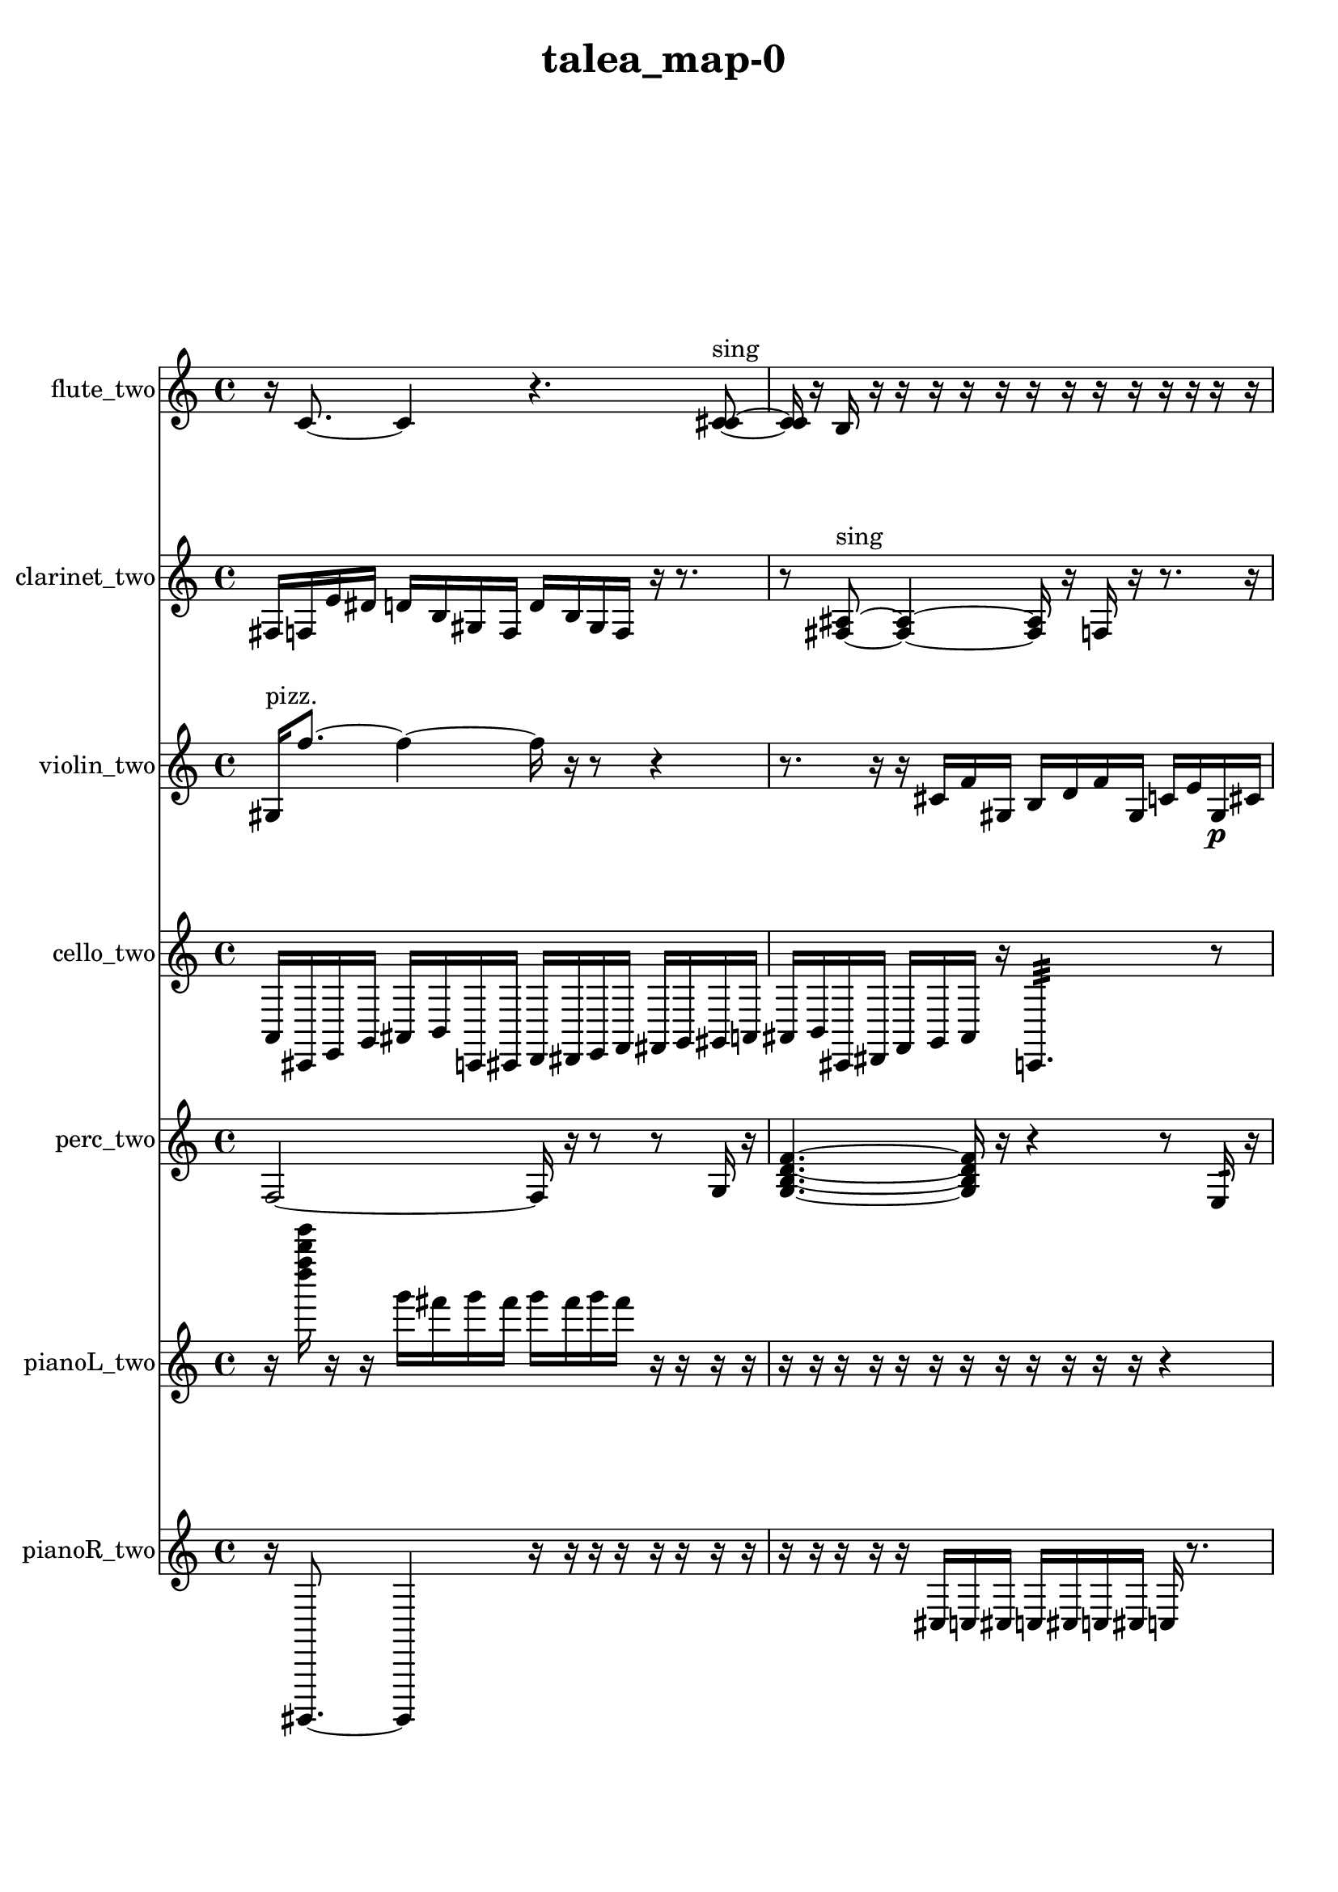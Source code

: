 % [notes] external for Pure Data
% development-version July 14, 2014 
% by Jaime E. Oliver La Rosa
% la.rosa@nyu.edu
% @ the Waverly Labs in NYU MUSIC FAS
% Open this file with Lilypond
% more information is available at lilypond.org
% Released under the GNU General Public License.

flute_two_part = \relative c' 
{

\time 4/4

\clef treble 
% ________________________________________bar 1 :
 r16  c8.~ 
	c4 
		r4. 
			<c cis >8~^\markup {sing }  |
% ________________________________________bar 2 :
<c cis >16  r16  b16  r16 
	r16  r16  r16  r16 
		r16  r16  r16  r16 
			r16  r16  r16  r16  |
% ________________________________________bar 3 :
r16  r16  \once \override NoteHead.style = #'xcircle e'16^\markup {B.P. }  r16 
	r4 
		r16  b,16:32^\markup {frull. }  r16  r16 
			a'16:32^\markup {frull. }  r16  <c, fis >8~^\markup {sing }  |
% ________________________________________bar 4 :
<c fis >16  r16  r8 
	r4 
		r16  c16  r16  \once \override NoteHead.style = #'xcircle c16^\markup {B.P. } 
			r16  r16  r16  r16  |
% ________________________________________bar 5 :
r16  r16  r16  r16 
	r16  r16  r16  r16 
		r16  r16  r16  r16 
			r4  |
% ________________________________________bar 6 :
r8  r8 
	r4 
		r8.  r16 
			r4  |
% ________________________________________bar 7 :
r4 
	r16  c16  r16  c16 
		r16  r8. 
			r8  r8  |
% ________________________________________bar 8 :
r4. 
	r16  r16 
		r2  |
% ________________________________________bar 9 :
r16  r16  r16  r16 
	r16  r16  r16  r16 
		r16  r16  r16  r16 
			r16  r16  r16  r16  |
% ________________________________________bar 10 :
r16  r16  r16  r16 
	r16  r16  r16  r16 
		r16  r16  r16  r16 
			r16  r16  r16  r16  |
% ________________________________________bar 11 :
r16  r16  r16  r16 
	r16  r16  r16  r16 
		r16  r16  r16  r16 
			r16  r16  r16  r16  |
% ________________________________________bar 12 :
r16  r16  r16  r16 
	r16  r16  r16  r16 
		r16  r16  r16  r16 
			r16  r16  r16  r16  |
% ________________________________________bar 13 :
c8.  r16 
	c16  r16  r16  r16 
		r4 
			r16  r16  r16  r16  |
% ________________________________________bar 14 :
r16  r16  r16  r16 
	r16  r16  r16  r16 
		r16  r16  r16  r16 
			r16  r16  r16  r16  |
% ________________________________________bar 15 :
r16  r16  r16  r16 
	r16  r16  r16  r16 
		r16  r16  r16  r16 
			r16  r16  r16  r16  |
% ________________________________________bar 16 :
r16  r16  r16  r16 
	r16  r16  r16  r16 
		r16  r16  r16  r16 
			r16  r16  r16  r16  |
% ________________________________________bar 17 :
r16  r16  r16  r16 
	r16  r16  r16  r16 
		r16  r16  r16  r16 
			r16  r16  r16  r16  |
% ________________________________________bar 18 :
r16  r16  r16  r16 
	r16  r16  r16  r16 
		r16  r16  r16  r16 
			r16  r16  r16  r16  |
% ________________________________________bar 19 :
r16  r16  r16  r16 
	r16  r16  r16  r16 
		r16  r16  r16  r16 
			r16  r16  r16  r16  |
% ________________________________________bar 20 :
r16  r16  r16  r16 
	r16  r16  r16  r16 
		r16  r16  r16  r16 
			r16  r16  r16  r16  |
% ________________________________________bar 21 :
r16  r16  r16  r16 
	r8  r16  \once \override NoteHead.style = #'triangle c16^\markup {slap } 
		c8.  r16 
			r8  r8  |
% ________________________________________bar 22 :
c16  r8. 
	r16  r16  r16  r16 
		r16  r16  r16  r16 
			r16  r16  r16  r16  |
% ________________________________________bar 23 :
r16  r16  r16  r16 
	r16  r16  r16  r16 
		r16  r16  r16  r16 
			r16  r16  r16  r16  |
% ________________________________________bar 24 :
r16  r16  r16  r16 
	r16  r16  r16  r16 
		r16  r16  r16  r16 
			r16  r16  r16  r16  |
% ________________________________________bar 25 :
r16  r16  r16  r16 
	r16  r16  r16  r16 
		r16  r16  r16  r16 
			r16  r16  r16  r16  |
% ________________________________________bar 26 :
r16  r16  r16  r16 
	r16  r16  r16  r16 
		r16  r16  r16  r16 
			r16  r16  r16  r16  |
% ________________________________________bar 27 :
r16  r16  r16  r16 
	r16  r16  r16  r16 
		r16  r16  r16  r16 
			r16  r16  r16  r16  |
% ________________________________________bar 28 :
r16  r16  r16  r16 
	r16  r16  r16  r16 
		r16  r16  r16  r16 
			r16  r16  r16  r16  |
% ________________________________________bar 29 :
r16  r16  r16  r16 
	r16  r16  r16  r16 
		r16  r16  r16  r16 
			r16  r16  r16  r16  |
% ________________________________________bar 30 :
r16  r16  r16  r16 
	r16  r16  r16  r16 
		r16  r16  r16  r16 
			r16  r16  r16  r16  |
% ________________________________________bar 31 :
r16  r16  r16  r16 
	r16  r16  r16  r16 
		r16  r16  r16  r16 
			r16  r16  r16  r16  |
% ________________________________________bar 32 :
r16  r16  r16  r16 
	r16  r16  r16  r16 
		r16  r16  r16  r16 
			r16  r16  r16  r16  |
% ________________________________________bar 33 :
r16  r16  r16  r16 
	r16  r16  r16  r16 
		r16  r16  r16  r16 
			r16  r16  r16  r16  |
% ________________________________________bar 34 :
r16  r16  r16  r16 
	r16  r16  r16  r16 
		r16  r16  r16  r16 
			r16  r16  r16  r16  |
% ________________________________________bar 35 :
r16  r16  r16  r16 
	r16  r16  r16  r16 
		r16  r16  r16  r16 
			r16  r16  r16  r16  |
% ________________________________________bar 36 :
r16  r16  r16  r16 
	r16  r16  r16  r16 
		r16  r16  r16  r16 
			r16  r16  r16  r16  |
% ________________________________________bar 37 :
r16  r16  r16  r16 
	r16  r16  r16  r16 
		r16  r16  r16  r16 
			r16  r16  r16  r16  |
% ________________________________________bar 38 :
r16  r16  r16  r16 
	r16  r16  r16  r16 
		r16  r16  r16  r16 
			r16  r16  r16  r16  |
% ________________________________________bar 39 :
r16  r16  r16  r16 
	r16  r16  r16  r16 
		r16  r16  r16  r16 
			r16  r16  r16  r16  |
% ________________________________________bar 40 :
r16  r16  r16  r16 
	r16  r16  r16  r16 
		r16  r16  r16  r16 
			r16  r16  r16  r16  |
% ________________________________________bar 41 :
r16  r16  r16  r16 
	r16  r16  r16  r16 
		r16  r16  r16  r16 
			r16  r16  r16  r16  |
% ________________________________________bar 42 :
r16  r16  r16  r16 
	r16  r16  r16  r16 
		r16  r16  r16  r16 
			r16  r16  r16  r16  |
% ________________________________________bar 43 :
r16  r16  r16  r16 
	r16  r16  r16  r16 
		r16  r16  r16  r16 
			r16  r16  r16  r16  |
% ________________________________________bar 44 :
r16  r16  r16  r16 
	r16  r16  r16  r16 
		r16  r16  r16  r16 
			r16  r16  r16  r16  |
% ________________________________________bar 45 :
r16  r16  r16  r16 
	r16  r16  r16  r16 
		r16  r16  r16  r16 
			r16  r16  r16  r16  |
% ________________________________________bar 46 :
r16  r16  r16  r16 
	r16  r16  r16  r16 
		r16  r16  r16  r16 
			r16  r16  r16  r16  |
% ________________________________________bar 47 :
r16  r16  r16  r16 
	r16  r16  r16  r16 
		r16  r16  r16  r16 
			r16  r16  r16  r16  |
% ________________________________________bar 48 :
r16  r16  r16  r16 
	r16  r16  r16  r16 
		r16  r16  r16  r16 
			e16  dis16  e16\p  dis16  |
% ________________________________________bar 49 :
e16  dis16  e16  dis16 
	r4. 
		r16  r16 
			r4  |
% ________________________________________bar 50 :
r4. 
	r8 
		\once \override NoteHead.style = #'xcircle c4~^\markup {B.P. } 
			\once \override NoteHead.style = #'xcircle c16  r8.  |
% ________________________________________bar 51 :
r4 
	\once \override NoteHead.style = #'harmonic c16^\markup {T.R. }  r16  <c d >8~^\markup {sing } 
		<c d >4 
			\once \override NoteHead.style = #'harmonic c16^\markup {T.R. }  r16  b''16  r16  |
% ________________________________________bar 52 :
r2 
		r16  b,,8.:32~^\markup {frull. } 
			b4:32~  |
% ________________________________________bar 53 :
b8.:32  \once \override NoteHead.style = #'harmonic b''16 
	r16  r8. 
		r4 
			r16  c,,16  r16  r16  |
% ________________________________________bar 54 :
r4 
	r16  r16  <c dis >8~^\markup {sing } 
		<c dis >4~ 
			<c dis >16  \once \override NoteHead.style = #'harmonic c8.~  |
% ________________________________________bar 55 :
\once \override NoteHead.style = #'harmonic c8  r8 
	r4 
		r8  r16  r16 
			r16  r16  r16  r16  |
% ________________________________________bar 56 :
r16  r16  r16  r16 
	r16  r16  r16  r16 
		\once \override NoteHead.style = #'xcircle e16  \once \override NoteHead.style = #'xcircle dis16  \once \override NoteHead.style = #'xcircle e16  \once \override NoteHead.style = #'xcircle dis16 
			\once \override NoteHead.style = #'xcircle e16  \once \override NoteHead.style = #'xcircle dis16  \once \override NoteHead.style = #'xcircle e16  \once \override NoteHead.style = #'xcircle dis16  |
% ________________________________________bar 57 :
r2 
		r8  \once \override NoteHead.style = #'xcircle b16^\markup {B.P. }  e16 
			dis16  e16  dis16  e16  |
% ________________________________________bar 58 :
dis16\ppp  e16  dis16  r16 
	r16  r16  r16  r16 
		r16  r16  r16  r16 
			r16  r16  r16  r16  |
% ________________________________________bar 59 :
r16  r16  r16  r16 
	r16  r16  r16  r16 
		r16  r16  r16  r16 
			r16  r16  r16  r16  |
% ________________________________________bar 60 :
r16  r16  r16  r16 
	r16  r16  r16  r16 
		r16  r16  r16  r16 
			r16  r16  r16  r16  |
% ________________________________________bar 61 :
r16  r16  r16  r16 
	r16  r16  r16  r16 
		r16  r16  r16  r16 
			r16  r16  r16  r16  |
% ________________________________________bar 62 :
r16  r16  r16  r16 
	r16  r16  r16  r16 
		r16  r16  r16  r16 
			r16  r16  r16  r16  |
% ________________________________________bar 63 :
r16  r16  r16  r16 
	r16  r16  r16  r16 
		r16  r16  r16  r16 
			r16  r16  r16  r16  |
% ________________________________________bar 64 :
r2 
		r8  r8 
			b4:32~^\markup {frull. }  |
% ________________________________________bar 65 :
b4.:32 
	r16  r16 
		r16  \once \override NoteHead.style = #'triangle c8^\markup {slap }  r16 
			r4  |
% ________________________________________bar 66 :
r16  b''8. 
	\once \override NoteHead.style = #'harmonic c,,16^\markup {T.R. }  b8.:32~\mf^\markup {frull. } 
		b4:32~ 
			b8:32  r16  r16  |
% ________________________________________bar 67 :
r16  r16  r16  r16 
	r16  r16  r16  r16 
		r16  r16  r16  r16 
			r16  r16  r16  r16  |
% ________________________________________bar 68 :
r16  r16  r16  r16 
	r16  r16  r16  r16 
		r16  r16  r16  r16 
			r16  r16  r16  r16  |
% ________________________________________bar 69 :
r16  r16  r16  r16 
	r16  r16  r16  r16 
		r16  r16  r16  r16 
			r16  r16  r16  r16  |
% ________________________________________bar 70 :
r16  r16  r16  r16 
	r16  r16  r16  r16 
		r16  <c gis' >16^\markup {sing }  \once \override NoteHead.style = #'triangle c8~^\markup {T.R. } 
			\once \override NoteHead.style = #'triangle c4~  |
% ________________________________________bar 71 :
\once \override NoteHead.style = #'triangle c8  r16  \once \override NoteHead.style = #'triangle c16^\markup {T.R. } 
	r4. 
		e16  dis16 
			e16  dis16  e16  dis16  |
% ________________________________________bar 72 :
e16  dis16  r16  \xNote c16~^\markup {sh } 
	\xNote c4~ 
		\xNote c8.  <c cis >16^\markup {sing } 
			\once \override NoteHead.style = #'xcircle e16  \once \override NoteHead.style = #'xcircle dis16  \once \override NoteHead.style = #'xcircle e16  \once \override NoteHead.style = #'xcircle dis16  |
% ________________________________________bar 73 :
\once \override NoteHead.style = #'xcircle e16  \once \override NoteHead.style = #'xcircle dis16  \once \override NoteHead.style = #'xcircle e16  \once \override NoteHead.style = #'xcircle dis16 
	c4.~ 
		c16  \once \override NoteHead.style = #'xcircle e16 
			\once \override NoteHead.style = #'xcircle dis16  \once \override NoteHead.style = #'xcircle e16  \once \override NoteHead.style = #'xcircle dis16  \once \override NoteHead.style = #'xcircle e16  |
% ________________________________________bar 74 :
\once \override NoteHead.style = #'xcircle dis16  \once \override NoteHead.style = #'xcircle e16  \once \override NoteHead.style = #'xcircle dis16  r16 
	r4 
		e16  dis16  e16  dis16 
			e16  dis16  e16  dis16  |
% ________________________________________bar 75 :
r16  r16  r8 
	r4 
		\once \override NoteHead.style = #'triangle c16  r8. 
			r4  |
% ________________________________________bar 76 :
r8.  r16 
	\once \override NoteHead.style = #'xcircle c2~^\markup {B.P. } 
			\once \override NoteHead.style = #'xcircle c8  r8  |
% ________________________________________bar 77 :
r4 
	r16  r8. 
		r8  r16  r16 
			r16  r16  r16  r16  |
% ________________________________________bar 78 :
r16  r16  r16  r16 
	r16  r16  r16  r16 
		r16  r16  r16  r16 
			r16  r16  r16  r16  |
% ________________________________________bar 79 :
r16  r16  r16  r16 
	r16  r16  r16  r16 
		r16  r16  r16  r16 
			r16  r16  r16  r16  |
% ________________________________________bar 80 :
r16  r16  r16  r16 
	r16  r16  r16  r16 
		r16  r16  r16  r16 
			r16  r16  r16  r16  |
% ________________________________________bar 81 :
r16  r16  r16  r16 
	r16  r16  r16  r16 
		r16  r16  r16  r16 
			r16  r16  r16  r16  |
% ________________________________________bar 82 :
r16  r16  r16  r16 
	r16  r16  r16  r16 
		r16  r16  r16  r16 
			\once \override NoteHead.style = #'triangle c16^\markup {B.P. }  b16:32^\markup {frull. }  r16  r16  |
% ________________________________________bar 83 :
\xNote c16^\markup {e }  r8. 
	r8  r16  c16~ 
		c8.  r16 
			r4  |
% ________________________________________bar 84 :
\xNote c16^\markup {i }  r8. 
	r8  r16  \once \override NoteHead.style = #'triangle c16^\markup {slap } 
		r16  r8. 
			c16  r16 
}

clarinet_two_part = \relative c 
{

\time 4/4

\clef treble 
% ________________________________________bar 1 :
 fis16  f16  e'16  dis16 
	d16  b16  gis16  f16 
		d'16  b16  gis16  f16 
			r16  r8.  |
% ________________________________________bar 2 :
r8  <fis ais >8~^\markup {sing } 
	<fis ais >4~ 
		<fis ais >16  r16  f16  r16 
			r8.  r16  |
% ________________________________________bar 3 :
r2 
		r8  r16  r16 
			r16  r16  r16  r16  |
% ________________________________________bar 4 :
r16  r16  r16  r16 
	r16  r16  r16  r16 
		fis2~  |
% ________________________________________bar 5 :
fis8  d'16  b16 
	gis16  f16  d'16  b16 
		gis16  g16  fis16  f16 
			e'16  dis16  d16  cis16  |
% ________________________________________bar 6 :
c16  b16  r8 
	r2 
			r16  <fis g >16^\markup {sing }  r16  r16  |
% ________________________________________bar 7 :
r2 
		r16  fis16^\markup {legato }  fis16  f16 
			fis16  fis16  f16  fis16  |
% ________________________________________bar 8 :
f16  fis16  f16  f16 
	fis16  f16  fis16  f16 
		fis16  dis''16  d16  dis16 
			d16  dis16  d16  dis16  |
% ________________________________________bar 9 :
d16  \once \override NoteHead.style = #'slash g8.~^\markup {teeth } 
	\once \override NoteHead.style = #'slash g8.  r16 
		r16  r8. 
			r4  |
% ________________________________________bar 10 :
r16  r16  r16  r16 
	r16  r16  r16  r16 
		r16  r16  r16  r16 
			r16  r16  r16  r16  |
% ________________________________________bar 11 :
r16  \once \override NoteHead.style = #'triangle fis,,16^\markup {slap }  r8 
	r2 
			<fis g >4~^\markup {sing }  |
% ________________________________________bar 12 :
<fis g >4~ 
	<fis g >16  r16  r16  r16 
		\once \override NoteHead.style = #'triangle fis16^\markup {slap }  \once \override NoteHead.style = #'slash g''16^\markup {teeth }  r16  r16 
			\once \override NoteHead.style = #'slash g4^\markup {sim }  |
% ________________________________________bar 13 :
fis,,16  fis8.~ 
	fis8  r16  r16 
		r16  r16  r16  r16 
			r16  r16  r16  r16  |
% ________________________________________bar 14 :
r16  r16  r16  r16 
	r16  r16  r16  r16 
		r16  r16  r16  r16 
			r16  r16  r16  r16  |
% ________________________________________bar 15 :
r16  r16  r16  r16 
	r16  r16  r16  r16 
		r16  r16  r16  r16 
			r16  r16  r16  r16  |
% ________________________________________bar 16 :
r16  r16  r16  r16 
	r16  r16  r16  r16 
		r16  r16  r16  r16 
			r16  r16  r16  r16  |
% ________________________________________bar 17 :
r16  r16  r16  r16 
	r16  r16  r16  r16 
		r16  r16  \once \override NoteHead.style = #'xcircle dis''16  \once \override NoteHead.style = #'xcircle d16 
			\once \override NoteHead.style = #'xcircle dis16  \once \override NoteHead.style = #'xcircle d16  \once \override NoteHead.style = #'xcircle dis16  \once \override NoteHead.style = #'xcircle d16  |
% ________________________________________bar 18 :
\once \override NoteHead.style = #'xcircle dis16  \once \override NoteHead.style = #'xcircle d16  r16  r16 
	r16  r16  r16  r16 
		r16  r16  r16  r16 
			r16  r16  r16  r16  |
% ________________________________________bar 19 :
r16  r16  r16  r16 
	r16  r16  r16  r16 
		r16  r16  r16  r16 
			r16  r16  r16  r16  |
% ________________________________________bar 20 :
r16  r16  r16  r16 
	r16  r16  r16  r16 
		r16  r16  r16  r16 
			r16  r16  r16  r16  |
% ________________________________________bar 21 :
r16  r16  r16  r16 
	r16  r16  r16  r16 
		r16  r16  r16  r16 
			r16  r16  r16  r16  |
% ________________________________________bar 22 :
r16  r16  r16  r16 
	r16  r16  r16  r16 
		r16  r16  r16  r16 
			r16  r16  r16  r16  |
% ________________________________________bar 23 :
r16  r16  r16  r16 
	r4 
		r16  \once \override NoteHead.style = #'slash g16^\markup {teeth }  r16  r16 
			r16  r16  r16  r16  |
% ________________________________________bar 24 :
r16  r16  r16  r16 
	r16  r16  r16  r16 
		r16  r16  r16  r16 
			r16  r16  r16  r16  |
% ________________________________________bar 25 :
r16  r16  r16  r16 
	r16  r16  r16  r16 
		r16  r16  r16  r16 
			r16  r16  r8  |
% ________________________________________bar 26 :
r2 
		fis,,4.~ 
			fis16  \once \override NoteHead.style = #'triangle fis16  |
% ________________________________________bar 27 :
r16  r8. 
	r4 
		\once \override NoteHead.style = #'slash g''16^\markup {teeth }  r16  r16  dis,16~ 
			dis4  |
% ________________________________________bar 28 :
r16  r8. 
	r4 
		r16  g16  r16  r16 
			r4  |
% ________________________________________bar 29 :
r16  fis,16  r16  r16 
	r16  r16  r16  r16 
		r16  r16  r16  r16 
			r16  r16  r16  r16  |
% ________________________________________bar 30 :
r16  r16  r16  r16 
	r16  r16  r16  r16 
		r16  r16  r16  \once \override NoteHead.style = #'slash g''16^\markup {teeth } 
			r4  |
% ________________________________________bar 31 :
r4. 
	\once \override NoteHead.style = #'slash g16^\markup {sim }  r16 
		r16  r16  r16  r16 
			r16  r16  r16  r16  |
% ________________________________________bar 32 :
r16  r16  r16  r16 
	r16  r16  r16  r16 
		r16  r16  r16  r16 
			r16  r16  r16  r16  |
% ________________________________________bar 33 :
r16  r16  r16  r16 
	r16  r16  r16  r16 
		r16  r16  r16  r16 
			r16  r16  r16  r16  |
% ________________________________________bar 34 :
r16  r16  r16  r16 
	r16  r16  r16  r16 
		r16  r16  r16  r16 
			r16  r16  r16  r16  |
% ________________________________________bar 35 :
r16  r16  r16  r16 
	r16  r16  r16  r16 
		r16  r16  r16  r16 
			r16  r16  r16  r16  |
% ________________________________________bar 36 :
r16  r16  r16  r16 
	r16  r16  r16  r16 
		r16  r16  r16  r16 
			r16  r16  r16  r16  |
% ________________________________________bar 37 :
r16  r16  r16  r16 
	r16  r16  r16  r16 
		r16  r16  r16  r16 
			r16  r16  r16  r16  |
% ________________________________________bar 38 :
r16  r16  r16  r16 
	r16  r16  r16  r16 
		r16  r16  r16  r16 
			r16  r16  r16  r16  |
% ________________________________________bar 39 :
r16  r16  r16  r16 
	r16  r16  r16  r16 
		r16  r16  r16  r16 
			r16  r16  r16  r16  |
% ________________________________________bar 40 :
r16  r16  r16  r16 
	r16  r16  r16  r16 
		r16  r16  r16  r16 
			r16  r16  r16  r16  |
% ________________________________________bar 41 :
r16  r16  r16  r16 
	r16  r16  r16  r16 
		r16  r16  r16  r16 
			r16  r16  r16  r16  |
% ________________________________________bar 42 :
r16  r16  r16  r16 
	r16  r16  r16  r16 
		r16  r16  r16  r16 
			r16  r16  r16  r16  |
% ________________________________________bar 43 :
r16  r16  r16  r16 
	r16  r16  r16  r16 
		r16  r16  r16  r16 
			r16  r16  r16  r16  |
% ________________________________________bar 44 :
r16  r16  r16  r16 
	r16  r16  r16  r16 
		r16  r16  r16  r16 
			r16  r16  r16  r16  |
% ________________________________________bar 45 :
r16  r16  r16  r16 
	r16  r16  r16  r16 
		r16  r16  r16  r16 
			r16  r16  r16  r16  |
% ________________________________________bar 46 :
r16  r16  r16  r16 
	r16  r16  r16  r16 
		r16  r16  r16  r16 
			r16  r16  r16  r16  |
% ________________________________________bar 47 :
r16  r16  r16  r16 
	r16  r16  r16  r16 
		r16  r16  r16  r16 
			r16  r16  r16  r16  |
% ________________________________________bar 48 :
r16  r16  r16  r16 
	r16  r16  r16  r16 
		r16  r16  r16  r16 
			r16  r16  r16  r16  |
% ________________________________________bar 49 :
r16  r16  r16  r16 
	r16  r16  r16  r16 
		r16  r16  r16  r16 
			r16  r16  r16  r16  |
% ________________________________________bar 50 :
r16  r16  r16  r16 
	r16  r16  r16  r16 
		r16  r16  r16  r16 
			r16  r16  r16  r16  |
% ________________________________________bar 51 :
r16  r16  r16  r16 
	r16  r16  r16  r16 
		r16  r16  r16  r16 
			r16  r16  r16  r16  |
% ________________________________________bar 52 :
r16  r16  r16  r16 
	r16  r16  r16  r16 
		r16  r16  r16  r16 
			r16  r16  r16  r16  |
% ________________________________________bar 53 :
r16  r16  r16  r16 
	r16  r16  r16  r16 
		r16  r16  r16  r16 
			r16  r16  r16  r16  |
% ________________________________________bar 54 :
r16  r16  r16  r16 
	r16  r16  r16  r16 
		r16  r16  r16  r16 
			r16  r16  r16  r16  |
% ________________________________________bar 55 :
r16  r16  r16  r16 
	r16  r16  r16  r16 
		r16  r16  r16  r16 
			r16  r16  r16  r16  |
% ________________________________________bar 56 :
r16  r16  r16  r16 
	r16  b,16\p  r16  dis16 
		d16  dis16  d16  dis16 
			d16  dis16  d16  fis,,16  |
% ________________________________________bar 57 :
r4. 
	r16  <fis g >16^\markup {sing } 
		r16  r16  r8 
			r4  |
% ________________________________________bar 58 :
r8  fis16  r16 
	r8.  r16 
		\once \override NoteHead.style = #'triangle fis2~^\markup {slap }  |
% ________________________________________bar 59 :
\once \override NoteHead.style = #'triangle fis16  fis16  dis'16  c16 
	a16  fis16  dis'16  c16 
		a16  fis16  dis'16  c16 
			a16  g16  f16  cis'16  |
% ________________________________________bar 60 :
ais16  g16  f16  dis'16 
	cis16  b16  a16  g16 
		dis''16  d16  dis16  d16 
			dis16  d16  dis16  d16  |
% ________________________________________bar 61 :
r16  f,,16:32^\markup {frull. }  r8 
	r16  \once \override NoteHead.style = #'triangle fis8.~^\markup {slap } 
		\once \override NoteHead.style = #'triangle fis16  <fis g >16^\markup {sing }  r16  r16 
			r4  |
% ________________________________________bar 62 :
r8  <fis g >8~^\markup {sing } 
	<fis g >16  <fis a >16^\markup {sing }  r16  r16 
		r16  r16  r16  r16 
			r16  r16  r16  r16  |
% ________________________________________bar 63 :
r16  r16  r16  r16 
	r16  f16  r8 
		r4 
			r16  r16  r16  r16  |
% ________________________________________bar 64 :
r16  r16  r16  r16 
	r16  r16  r16  r16 
		r16  r16  r16  r16 
			r16  r16  r16  r16  |
% ________________________________________bar 65 :
r16  r16  r16  r16 
	r16  r16  r16  r16 
		r16  r16  r16  r16 
			r16  r16  r16  r16  |
% ________________________________________bar 66 :
r16  r16  r16  r16 
	r16  r16  r16  r16 
		r16  r16  r16  r16 
			r16  r16  r16  r16  |
% ________________________________________bar 67 :
r16  r16  r16  r16 
	r16  r16  r16  r16 
		r16  r16  r16  r16 
			r16  r16  r16  r16  |
% ________________________________________bar 68 :
r16  r16  r16  r16 
	r16  r16  r16  r16 
		r16  r16  r16  r16 
			r16  r16  r16  r16  |
% ________________________________________bar 69 :
r16  r16  r16  r16 
	r16  r16  r16  r16 
		r16  r16  r16  r16 
			r8  r16  r16  |
% ________________________________________bar 70 :
r2 
		r16  r16  r16  r16 
			r16  r16  r16  r16  |
% ________________________________________bar 71 :
r16  r16  r16  r16 
	r16  r16  r16  r16 
		r16  r16  r16  r16 
			r16  r16  r16  r16  |
% ________________________________________bar 72 :
r16  r16  r16  r16 
	r16  r16  r16  r16 
		r16  r16  r16  r16 
			r16  r16  r16  r16  |
% ________________________________________bar 73 :
r16  r16  r16  r16 
	r16  r16  r16  r16 
		r16  r16  r16  r16 
			r16  r16  r16  r16  |
% ________________________________________bar 74 :
r16  r16  r16  r16 
	r16  \once \override NoteHead.style = #'slash g''16^\markup {teeth }  r8 
		r4 
			r16  r16  r8  |
% ________________________________________bar 75 :
r8  f,,16  dis'16 
	cis16  b16  a16  g16 
		f16  dis'16  cis16  fis,16~ 
			fis4~  |
% ________________________________________bar 76 :
fis8  r8 
	r4 
		r16  <fis g >16^\markup {sing }  r16  r16 
			r16  r8.  |
% ________________________________________bar 77 :
r16  r16  r16  r16 
	\once \override NoteHead.style = #'slash g''16^\markup {teeth }  r16  c,8~ 
		c2~  |
% ________________________________________bar 78 :
r4 
	r16  fis,,16  r16  r16 
		r2  |
% ________________________________________bar 79 :
r16  \once \override NoteHead.style = #'triangle fis8.~ 
	\once \override NoteHead.style = #'triangle fis4 
		r16  r8. 
			r8.  r16  |
% ________________________________________bar 80 :
r16  r16  r16  r16 
	r16  r16  r16  r16 
		r16  r16  r16  r16 
			r16  r16  r16  r16  |
% ________________________________________bar 81 :
r16  r16  r16  r16 
	r16  r16  r16  r16 
		r16  r16  r16  r16 
			r16  r16  r16  r16  |
% ________________________________________bar 82 :
r16  r16  r16  r16 
	r16  r16  r16  r16 
		r16  r16  r16  r16 
			r16  r16  r16  r16  |
% ________________________________________bar 83 :
r16  r16  r16  r16 
	r16  r16  r16  r16 
		r16  r16  r16  r16 
			r16  r16  r16  r16  |
% ________________________________________bar 84 :
r16  r16  r16  r16 
	r16  r16  r16  r16 
		r16  r16  r16  r16 
			r16  r16  r16  r16  |
% ________________________________________bar 85 :
r16  fis8.~ 
	fis4~ 
		fis16  r16  r16  r16 
			fis16  fis8.~  |
% ________________________________________bar 86 :
fis4~ 
	fis16  fis16  fis16  r16 
		r4. 
			<fis g >16^\markup {sing }  fis16  |
% ________________________________________bar 87 :
r16  r16  r8 
	r4 
}

violin_two_part = \relative c' 
{

\time 4/4

\clef treble 
% ________________________________________bar 1 :
 gis16^\markup {pizz. }  f''8.~ 
	f4~ 
		f16  r16  r8 
			r4  |
% ________________________________________bar 2 :
r8.  r16 
	r16  cis,16  f16  gis,16 
		b16  d16  f16  gis,16 
			c16  e16  gis,16\p  cis16  |
% ________________________________________bar 3 :
fis16  ais,16  d16  fis16 
	gis,16  ais16  b16  c16 
		cis16  d16  dis16  e16 
			r4  |
% ________________________________________bar 4 :
r8  g,8:32 
	r16  r16  r16  r16 
		r16  r16  r16  r16 
			r16  r16  r16  r16  |
% ________________________________________bar 5 :
r16  r16  r16  \once \override NoteHead.style = #'harmonic gis16~ 
	\once \override NoteHead.style = #'harmonic gis4~ 
		\once \override NoteHead.style = #'harmonic gis8.  gis16^\markup {pizz. } 
			r4  |
% ________________________________________bar 6 :
r16  gis8.~ 
	gis8  \once \override NoteHead.style = #'harmonic gis16  r16 
		r16  r16  r16  r16 
			r4  |
% ________________________________________bar 7 :
r4 
	gis8.^\markup {pizz. }  r16 
		r4 
			r8  r8  |
% ________________________________________bar 8 :
r8  f''16  e16 
	f16  e16  f16  e16 
		f16  e16  r16  b,16~ 
			b8  r16  r16  |
% ________________________________________bar 9 :
r16  r16  r16  r16 
	r16  r16  r16  r16 
		r16  r16  r16  r16 
			r16  r16  \once \override NoteHead.style = #'harmonic gis16  r16  |
% ________________________________________bar 10 :
r4. 
	r16  r16 
		r8.  r16 
			r16  r16  gis16^\markup {pizz. }  r16  |
% ________________________________________bar 11 :
r2 
		r16  r16  gis8~ 
			gis4  |
% ________________________________________bar 12 :
f''16\mf  e16  f16  e16 
	f16  e16  f16  e16 
		r16  c'8^\markup {arco }  r16 
			r4  |
% ________________________________________bar 13 :
r8  gis,,16^\markup {pizz. }  r16 
	r4 
		r16  r8. 
			r4  |
% ________________________________________bar 14 :
r8  r16  r16 
	r16  r16  r16  r16 
		r16  r16  r16  r16 
			r16  r16  r16  r16  |
% ________________________________________bar 15 :
r16  r16  r16  r16 
	r16  r16  r16  r16 
		r16  r16  r16  r16 
			r16  r16  r16  r16  |
% ________________________________________bar 16 :
r16  r16  r16  r16 
	r16  r16  r16  r16 
		r16  r16  r16  r16 
			r16  r16  r16  r16  |
% ________________________________________bar 17 :
r16  r16  r16  r16 
	r16  r16  r16  r16 
		r16  r16  r16  r16 
			r16  r16  r16  r16  |
% ________________________________________bar 18 :
r16  r16  gis16^\markup {arco }  r16 
	r4 
		r8.  r16 
			r16  f'16  fis16  g,16  |
% ________________________________________bar 19 :
gis16  c16  e16  gis,16 
	ais16  c16  d16  dis16 
		e16  f16  fis16  g,16 
			ais16  cis16  e16  g,16  |
% ________________________________________bar 20 :
ais16  cis16  e16  g,16 
	ais16  cis16  e16  g,16 
		ais16  cis16  e16  g,16 
			ais16  gis8.~^\markup {pizz. }  |
% ________________________________________bar 21 :
gis8.  r16 
	r16  b16  c16  cis16 
		d16  dis16  e16  f16 
			fis16  g,16  gis16  a16  |
% ________________________________________bar 22 :
ais16  b16  c16  g16 
	cis16  r8. 
		gis2~^\markup {arco }  |
% ________________________________________bar 23 :
gis8  r16  r16 
	r4 
		r8  r16  r16 
			r4  |
% ________________________________________bar 24 :
r16  r16  r16  r16 
	r16  r16  r16  r16 
		r16  r16  r16  r16 
			r16  r16  r16  r16  |
% ________________________________________bar 25 :
r16  r16  r16  r16 
	r16  r16  r16  r16 
		r16  r16  r16  r16 
			r16  r16  r16  r16  |
% ________________________________________bar 26 :
r16  r16  r16  r16 
	r16  r16  r16  r16 
		r16  r16  r16  r16 
			r16  r16  r16  r16  |
% ________________________________________bar 27 :
r16  r16  r16  r16 
	r16  r16  r16  r16 
		r16  r16  r16  r16 
			r16  r16  r16  r16  |
% ________________________________________bar 28 :
r16  r16  r16  r16 
	r16  r16  r16  r16 
		r16  r16  r16  r16 
			r16  r16  r16  r16  |
% ________________________________________bar 29 :
r16  r16  gis16^\markup {pizz. }  r16 
	gis16^\markup {arco }  r16  r16  r16 
		r16  r16  r16  r16 
			r16  r16  r16  r16  |
% ________________________________________bar 30 :
r16  r16  r16  r16 
	r16  r16  r16  r16 
		r16  r16  r16  r16 
			r16  r16  r16  r16  |
% ________________________________________bar 31 :
r16  r16  r16  r16 
	r16  r16  r16  r16 
		b16^\markup {pizz. }  r8. 
			r4  |
% ________________________________________bar 32 :
r8  r16  r16 
	gis8.  f''16 
		e16  f16  e16  f16 
			e16  f16  e16  r16  |
% ________________________________________bar 33 :
r4 
	r16  gis,,16  r8 
		r8.  r16 
			r4  |
% ________________________________________bar 34 :
r16  r8  r16 
	r8.  gis'16 
		\once \override NoteHead.style = #'harmonic gis,8.  r16 
			r16  r8.  |
% ________________________________________bar 35 :
r4 
	r16  r16  r16  r16 
		r16  r16  r16  r16 
			r16  r16  r16  r16  |
% ________________________________________bar 36 :
r16  r16  r16  r16 
	r16  r16  r16  r16 
		r16  r16  r16  r16 
			r16  a8.~^\markup {arco }  |
% ________________________________________bar 37 :
a4~ 
	a16  g16:32\ff  r8 
		r8.  r16 
			r16  r16  r16  r16  |
% ________________________________________bar 38 :
r16  r16  r16  r16 
	r16  r16  r16  r16 
		r16  r16  r16  r16 
			r16  r16  r16  r16  |
% ________________________________________bar 39 :
r16  r16  r16  r16 
	r16  r16  r16  r16 
		r16  r16  r16  r16 
			r16  r16  r16  r16  |
% ________________________________________bar 40 :
r16  r16  r16  r16 
	r16  r16  r16  r16 
		r16  r16  r16  r16 
			r16  r16  r16  r16  |
% ________________________________________bar 41 :
r16  r16  r16  r16 
	r16  r16  r16  r16 
		r16  r16  r16  r16 
			r16  r16  r16  r16  |
% ________________________________________bar 42 :
r16  r16  r16  r16 
	r16  r16  r16  r16 
		r16  r16  r16  r16 
			r16  r16  r16  r16  |
% ________________________________________bar 43 :
r16  r16  r16  r16 
	r16  r16  r16  r16 
		r16  r16  r16  r16 
			r16  r16  r16  r16  |
% ________________________________________bar 44 :
r16  r16  r16  r16 
	r16  r16  r16  r16 
		r16  r16  r16  r16 
			r16  r16  r16  r16  |
% ________________________________________bar 45 :
r16  r16  r16  r16 
	r16  r16  r16  r16 
		r16  r16  r16  r16 
			r16  r16  r16  r16  |
% ________________________________________bar 46 :
r16  r16  r16  r16 
	r16  r16  r16  r16 
		r16  r16  r16  r16 
			r16  r16  r16  r16  |
% ________________________________________bar 47 :
r16  r16  r16  r16 
	r16  r16  r16  r16 
		r16  r16  r16  r16 
			r16  r16  r16  r16  |
% ________________________________________bar 48 :
r16  r16  r16  r16 
	r16  r16  r16  r16 
		r16  r16  r16  r16 
			r16  r16  r16  r16  |
% ________________________________________bar 49 :
r16  r16  r16  r16 
	r16  r16  r16  r16 
		r16  r16  r16  r16 
			r16  r16  r16  r16  |
% ________________________________________bar 50 :
r16  r16  r16  r16 
	r16  r16  r16  r16 
		r16  r16  r16  r16 
			r16  r16  r16  r16  |
% ________________________________________bar 51 :
r16  r16  r16  r16 
	r16  r16  r16  r16 
		r16  r16  r16  r16 
			r16  r16  r16  r16  |
% ________________________________________bar 52 :
r16  r16  r16  r16 
	r16  r16  r16  r16 
		r16  r16  r16  r16 
			r16  r16  r16  r16  |
% ________________________________________bar 53 :
r16  r16  r16  r16 
	r16  r16  r16  r16 
		r16  r16  r16  r16 
			r16  r16  r16  r16  |
% ________________________________________bar 54 :
r16  r16  r16  r16 
	r16  r16  r16  r16 
		r16  r16  r16  r16 
			r16  r16  r16  r16  |
% ________________________________________bar 55 :
r16  r16  r16  r16 
	r16  r16  r16  r16 
		r16  r16  r16  r16 
			r16  r16  r16  r16  |
% ________________________________________bar 56 :
r16  r16  r16  r16 
	r16  r16  r16  r16 
		r16  r16  r16  r16 
			r16  r16  r16  r16  |
% ________________________________________bar 57 :
r16  r16  r16  r16 
	r16  r16  r16  r16 
		r16  r16  r16  r16 
			r16  r16  r16  r16  |
% ________________________________________bar 58 :
r16  r16  r16  r16 
	r16  r16  r16  r16 
		r16  r16  r16  r16 
			r16  r16  r16  r16  |
% ________________________________________bar 59 :
r16  r16  r16  r16 
	r16  r16  r16  r16 
		r16  r16  r16  r16 
			r16  r16  r16  r16  |
% ________________________________________bar 60 :
r16  r16  r16  r16 
	r16  r16  r16  r16 
		r16  r16  r16  r16 
			r16  r16  r16  r16  |
% ________________________________________bar 61 :
r16  r16  r16  r16 
	r16  r16  r16  r16 
		r16  r16  r16  r16 
			r16  r16  r16  r16  |
% ________________________________________bar 62 :
r16  r16  r16  r16 
	r16  r16  r16  r16 
		r16  r16  r8 
			r16  r8  r16  |
% ________________________________________bar 63 :
r8.  r16 
	r4 
		r16  gis8.^\markup {pizz. } 
			r16  r8.  |
% ________________________________________bar 64 :
r4. 
	r8 
		a'16^\markup {arco }  r16  r8 
			r4  |
% ________________________________________bar 65 :
r8.  r16 
	r2 
			r8  r16  r16  |
% ________________________________________bar 66 :
r16  r16  r16  r16 
	r16  r16  r16  r16 
		r16  r16  r16  r16 
			gis,16  dis'16  ais16  b16  |
% ________________________________________bar 67 :
e16\ppp  a,16  d16  g,16 
	c16  f16  ais,16  dis16 
		gis,16  cis16  fis16  b,16 
			e16  a,16  d16  fis16  |
% ________________________________________bar 68 :
ais,16  d16  fis16  r16 
	r16  r16  r16  r16 
		r16  r16  r16  r16 
			r16  r16  r16  r16  |
% ________________________________________bar 69 :
r16  r16  r16  r16 
	r16  r16  r16  r16 
		r16  r16  r16  r16 
			r16  r16  r16  r16  |
% ________________________________________bar 70 :
r16  r16  r16  r16 
	r16  r16  r16  r16 
		r16  r16  r16  r16 
			r16  r16  r16  r16  |
% ________________________________________bar 71 :
r16  r16  r16  r16 
	r16  r16  r16  r16 
		r16  r16  r16  r16 
			r16  r16  r16  r16  |
% ________________________________________bar 72 :
r16  r16  r16  r16 
	r16  r16  r16  r16 
		r16  r16  r16  r16 
			r16  r16  r16  r16  |
% ________________________________________bar 73 :
r16  r16  r16  r16 
	r16  r16  r16  r16 
		r16  r16  r16  r16 
			r16  r16  r16  r16  |
% ________________________________________bar 74 :
f'16  e16  f16  e16\mf 
	f16  e16  f16  e16 
		ais,,16  fis'16  d16  ais16 
			g16  e'16  cis16  ais16  |
% ________________________________________bar 75 :
gis16  gis8.~^\markup {pizz. } 
	gis16  r16  r16  r16 
		r16  r16  r16  r16 
			r16  r16  r16  r16  |
% ________________________________________bar 76 :
r16  r16  r16  r16 
	g8:32  fis'16  gis,16 
		d'16  fis16  ais,16  e'16 
			ais,16\pp  d16  fis16  b,16  |
% ________________________________________bar 77 :
e16  a,16  d16  g,16 
	c16  f16  ais,16  dis16 
		f16  g,16  a16  b16 
			cis16  r16  r16  r16  |
% ________________________________________bar 78 :
r16  r16  r16  r16 
	r16  r16  r16  r16 
		r16  r16  r16  r16 
			r16  r16  r16  r16  |
% ________________________________________bar 79 :
r16  r16  r16  r16 
	r16  r16  r16  r16 
		r16  r16  r16  r16 
			r16  r16  r16  r16  |
% ________________________________________bar 80 :
r16  r16  r16  r16 
	r16  r16  r16  r16 
		r16  r16  r16  r16 
			r16  gis16  r16  g16  |
% ________________________________________bar 81 :
a16  g16  a16  g16\mf 
	a16  g16  gis16  ais16 
		f''16  e16  f16  e16 
			f16  e16  f16  e16  |
% ________________________________________bar 82 :
g,,2:32~ 
		g16:32  r8. 
			r4  |
% ________________________________________bar 83 :
r8  r16  \once \override NoteHead.style = #'harmonic f''16 
	\once \override NoteHead.style = #'harmonic e16  \once \override NoteHead.style = #'harmonic f16  \once \override NoteHead.style = #'harmonic e16  \once \override NoteHead.style = #'harmonic f16 
		\once \override NoteHead.style = #'harmonic e16  \once \override NoteHead.style = #'harmonic f16  \once \override NoteHead.style = #'harmonic e16  r16 
			r8  r16  r16  |
% ________________________________________bar 84 :
r16  r16  gis,,8~ 
	gis4 
		r16  r16  gis16  r16 
			gis4~  |
% ________________________________________bar 85 :
gis8  r16  r16 
	r16  r16  r16  r16 
		r16  r16  r16  r16 
			r16  r16  r16  r16  |
% ________________________________________bar 86 :
r16  r16  r16  r16 
	r16  r16  r16  r16 
		r16  r16  r16  r16 
			r16  r16  r16  r16  |
% ________________________________________bar 87 :
r16  r16  r16  r16 
	r16  r16  r16  r16 
		r16  r16  r16  r16 
			r16  r16  r16  r16  |
% ________________________________________bar 88 :
r16  r16  r16  r16 
	r16  r16  r16  r16 
		r16  r16  r16  r16 
			r16  r16  r16  r16  |
% ________________________________________bar 89 :
r16  r16  r16  r16 
	r16  r16  r16  r16 
		r16  r16  r16  r16 
			r16  r16  r16  r16  |
% ________________________________________bar 90 :
r16  r16  r8 
	r2 
			r16  r16  r16  r16  |
% ________________________________________bar 91 :
r4. 
	r16  r16 
		r4. 
			r16  g16:32~  |
% ________________________________________bar 92 :
g16:32  gis8.~ 
	gis4~ 
		gis8  r16 
}

cello_two_part = \relative c 
{

\time 4/4

\clef treble 
% ________________________________________bar 1 :
 a16  cis,16  e16  g16 
	ais16  b16  c,16  cis16 
		d16  dis16  e16  f16 
			fis16  g16  gis16  a16  |
% ________________________________________bar 2 :
ais16  b16  cis,16  dis16 
	f16  g16  ais16  r16 
		c,4.:32 
			r8  |
% ________________________________________bar 3 :
c16  r16  r16  r16 
	r16  r16  r16  r16 
		r16  r16  r16  r16 
			r16  r16  r16  c16:32~  |
% ________________________________________bar 4 :
c4:32~ 
	c16:32  r8. 
		r8  e''16  dis16 
			e16  dis16  e16  dis16  |
% ________________________________________bar 5 :
e16  dis16  r16  cis,,16 
	r16  cis16  r16  e'16~ 
		e2~  |
% ________________________________________bar 6 :
e16  r8. 
	r8.  r16 
		r16  r16  r16  r16 
			r16  r16  r16  r16  |
% ________________________________________bar 7 :
r16  r16  r16  r16 
	r16  r16  r16  r16 
		cis,8  r16  r16 
			r16  r16  r16  cis16^\markup {arco }  |
% ________________________________________bar 8 :
r16  cis16^\markup {pizz. }  r16  r16 
	e''16  dis16  e16  dis16 
		e16  dis16  e16  dis16 
			cis,,4  |
% ________________________________________bar 9 :
r16  fis16:32  \once \override NoteHead.style = #'harmonic cis16  r16 
	r16  e''16  dis16  e16 
		dis16  e16  dis16  e16 
			dis16  cis,,8.~^\markup {pizz. }  |
% ________________________________________bar 10 :
cis16  r8. 
	r16  r16  \once \override NoteHead.style = #'harmonic cis16  r16 
		r4 
			r8  r16  cis16^\markup {pizz. }  |
% ________________________________________bar 11 :
r2 
		r16  cis8.~ 
			cis16  r16  r16  r16  |
% ________________________________________bar 12 :
r16  r16  r16  r16 
	r16  r16  r16  r16 
		r16  r16  r16  r16 
			r16  r16  r16  r16  |
% ________________________________________bar 13 :
r16  r16  r16  r16 
	r16  r16  r16  r16 
		r16  r16  r16  r16 
			r16  r16  r16  r16  |
% ________________________________________bar 14 :
r16  r16  r16  r16 
	r16  r16  r16  r16 
		r16  r16  r16  r16 
			r16  r16  r16  r16  |
% ________________________________________bar 15 :
r16  r16  r16  r16 
	r16  r16  r16  r16 
		r16  r16  r16  r16 
			r16  r16  r8  |
% ________________________________________bar 16 :
r16  cis16  r16  cis16^\markup {arco } 
	c2:32~ 
			c8:32  r8  |
% ________________________________________bar 17 :
r16  r8  r16 
	r4 
		e'16:32  r16  r16  r16 
			r16  r16  r16  r16  |
% ________________________________________bar 18 :
r16  r16  r16  r16 
	r16  r16  r16  r16 
		r16  r16  r16  r16 
			r16  r16  r16  r16  |
% ________________________________________bar 19 :
r16  r16  r16  r16 
	r16  r16  r16  r16 
		r16  r16  r16  r16 
			r16  r16  r16  r16  |
% ________________________________________bar 20 :
r16  r16  r16  r16 
	r16  r16  r16  r16 
		r16  r16  r16  r16 
			r16  r16  r16  r16  |
% ________________________________________bar 21 :
r16  r16  r16  r16 
	r16  r16  r16  r16 
		r16  r16  r16  r16 
			r16  r16  r16  r16  |
% ________________________________________bar 22 :
r16  r16  r16  r16 
	r16  r16  r16  r16 
		r16  r16  r16  r16 
			r4  |
% ________________________________________bar 23 :
r8.  r16 
	r16  r16  r16  r16 
		r16  r16  r16  r16 
			r16  r16  r16  r16  |
% ________________________________________bar 24 :
r16  r16  r16  r16 
	r16  r16  r16  r16 
		r16  r16  r16  r16 
			r16  r16  r16  r16  |
% ________________________________________bar 25 :
r16  r16  r16  r16 
	r16  r16  r16  r16 
		ais16^\markup {pizz. }  cis,,16^\markup {arco }  r16  cis16~^\markup {pizz. } 
			cis4~  |
% ________________________________________bar 26 :
cis8.  e''16 
	dis16  e16  dis16  e16 
		dis16  e16  dis16  r16 
			r4  |
% ________________________________________bar 27 :
r4 
	e16  dis16  e16  dis16 
		e16  dis16  e16  dis16 
			a,16:32  \once \override NoteHead.style = #'harmonic cis,16  dis''16  e16  |
% ________________________________________bar 28 :
dis16  e16  e16  dis16 
	e16  dis16  cis'16^\markup {arco }  cis,,,16 
		r16  r16  r16  r16 
			r16  r16  r16  r16  |
% ________________________________________bar 29 :
r16  r16  r16  r16 
	r16  r16  r16  r16 
		r16  r16  r16  r16 
			r16  r16  r16  r16  |
% ________________________________________bar 30 :
r16  r16  r16  r16 
	r16  r16  r16  r16 
		r16  r16  r16  r16 
			r16  r16  r16  r16  |
% ________________________________________bar 31 :
r16  r16  r16  r16 
	r16  r16  r16  r16 
		r16  r16  r16  r16 
			r16  r16  r16  r16  |
% ________________________________________bar 32 :
r16  r16  r16  r16 
	r16  r16  r16  r16 
		r16  r16  r16  r16 
			r16  r16  r16  r16  |
% ________________________________________bar 33 :
r16  r16  r16  r16 
	r16  r16  r16  r16 
		r16  r16  r16  r16 
			r16  r16  r16  r16  |
% ________________________________________bar 34 :
r16  r16  r16  r16 
	r16  r16  r16  r16 
		r16  r16  r16  r16 
			r16  r16  r16  r16  |
% ________________________________________bar 35 :
r16  r16  r16  r16 
	r16  r16  r16  r16 
		r16  r16  r16  r16 
			r16  r16  r16  r16  |
% ________________________________________bar 36 :
r16  r16  r16  r16 
	r16  r16  r16  r16 
		r16  r16  r16  r16 
			r16  r16  r16  r16  |
% ________________________________________bar 37 :
r16  r16  r16  r16 
	r16  r16  r16  r16 
		r16  r16  r16  r16 
			r16  r16  r16  r16  |
% ________________________________________bar 38 :
r16  r16  r16  r16 
	r16  r16  r16  r16 
		r16  r16  r16  r16 
			r16  r16  r16  r16  |
% ________________________________________bar 39 :
r16  r16  r16  r16 
	r16  r16  r16  r16 
		r16  r16  r16  r16 
			r16  r16  r16  r16  |
% ________________________________________bar 40 :
r16  r16  r16  r16 
	r16  r16  c16^\markup {legato }  d16 
		e16  fis16  gis16  ais16 
			c,16  d16  e16  g16  |
% ________________________________________bar 41 :
ais16  cis,16  e16  g16 
	ais16  b16  r16  r16 
		r16  r16  r16  r16 
			r16  r16  r16  r16  |
% ________________________________________bar 42 :
r16  r16  r16  r16 
	r16  r16  r16  r16 
		r16  r16  r16  r16 
			r16  r16  r16  r16  |
% ________________________________________bar 43 :
r16  r16  r16  r16 
	r16  r16  r16  r16 
		r16  r16  r16  r16 
			r16  r16  r16  r16  |
% ________________________________________bar 44 :
r16  r16  r16  r16 
	r16  r16  r16  r16 
		r16  r16  r16  r16 
			r16  r16  r16  r16  |
% ________________________________________bar 45 :
r16  r16  r16  r16 
	r16  r16  r16  r16 
		r16  r16  r16  r16 
			r16  r16  r16  r16  |
% ________________________________________bar 46 :
r16  r16  r16  r16 
	r16  r16  r16  r16 
		r16  r16  r16  r16 
			r16  r16  r16  r16  |
% ________________________________________bar 47 :
r16  r16  r16  r16 
	r16  r16  r16  r16 
		c,4.:32~ 
			c16:32  r16  |
% ________________________________________bar 48 :
r4 
	r16  c16^\markup {pizz. }  r16  r16 
		r16  r16  r16  r16 
			r16  r16  r16  r16  |
% ________________________________________bar 49 :
r16  r16  r16  r16 
	r16  r16  r16  r16 
		r16  r16  r16  r16 
			r16  r16  r16  r16  |
% ________________________________________bar 50 :
r16  r16  r16  r16 
	r16  r16  r16  r16 
		r16  r16  r16  r16 
			r16  r16  r16  r16  |
% ________________________________________bar 51 :
r16  r16  r16  r16 
	r16  r16  r16  r16 
		r16  r16  r16  r16 
			r16  r16  r16  r16  |
% ________________________________________bar 52 :
r16  r16  r16  r16 
	r16  r16  r16  r16 
		r16  r16  r16  r16 
			r16  r16  r16  r16  |
% ________________________________________bar 53 :
r16  r16  r16  r16 
	r16  r16  r16  r16 
		r16  r16  r16  r16 
			r16  r16  r16  r16  |
% ________________________________________bar 54 :
r16  r16  r16  r16 
	r16  r16  r16  r16 
		r16  r16  r16  r16 
			r16  r16  r16  r16  |
% ________________________________________bar 55 :
r16  r16  r16  r16 
	r16  r16  r16  r16 
		r16  r16  r16  r16 
			r16  r16  r16  r16  |
% ________________________________________bar 56 :
r16  r16  r16  r16 
	r16  r16  r16  r16 
		r16  r16  r16  r16 
			r16  r16  r16  e''16  |
% ________________________________________bar 57 :
dis16  e16  dis16  e16 
	dis16  e16  dis16  r16 
		e,2:32  |
% ________________________________________bar 58 :
d,16  f16\p  g16  a16 
	b16  cis,16  dis16  f16 
		fis16  ais16  b16  c,16 
			dis16  fis16  ais16  c,16  |
% ________________________________________bar 59 :
cis16  d16  dis16  e16 
	f16  fis16  g16  r16 
		r4 
			cis,4  |
% ________________________________________bar 60 :
e''16  dis16  e16  dis16 
	e16  dis16  e16  dis16 
		r16  cis,,8.~ 
			cis8  c8:32~  |
% ________________________________________bar 61 :
c4:32~ 
	c16:32  r8. 
		r8.  cis16 
			r4  |
% ________________________________________bar 62 :
r16  gis'16  a16  ais16 
	b16  c,16  e16  gis16 
		c,16  e16  gis16  c,16 
			e16  gis16  c,16  e16  |
% ________________________________________bar 63 :
gis16  a16  ais16  cis,16 
	e16  g16  ais16  cis,16 
		r2  |
% ________________________________________bar 64 :
r8  r8 
	r4 
		r8.  cis16~ 
			cis4  |
% ________________________________________bar 65 :
r16  r8. 
	r8.  c16:32 
		r16  r16  r16  r16 
			r16  r16  r16  r16  |
% ________________________________________bar 66 :
r16  r16  r16  r16 
	r16  c8.~ 
		c8.  r16 
			r16  r16  r16  r16  |
% ________________________________________bar 67 :
r16  r16  r16  r16 
	r16  r16  r16  r16 
		r16  r16  r16  r16 
			r16  r16  r16  r16  |
% ________________________________________bar 68 :
r16  r16  r16  r16 
	r16  r16  r16  r16 
		r16  r16  r16  r16 
			r16  r16  r16  r16  |
% ________________________________________bar 69 :
r16  r16  r16  r16 
	r16  r16  r16  r16 
		r16  r16  r16  r16 
			r16  r16  r16  r16  |
% ________________________________________bar 70 :
r16  r16  r16  r16 
	r16  r16  r16  r16 
		r16  r16  r16  r16 
			r16  r16  r16  r16  |
% ________________________________________bar 71 :
r16  r16  r16  r16 
	r16  r16  r16  r16 
		r16  r16  r16  r16 
			r16  r16  r16  r16  |
% ________________________________________bar 72 :
r16  r16  r16  r16 
	r16  r16  r16  r16 
		r16  r16  r16  r16 
			r4  |
% ________________________________________bar 73 :
r8.  cis16^\markup {arco } 
	r16  cis8.~ 
		cis4~ 
			cis16  r16  r16  r16  |
% ________________________________________bar 74 :
r16  r16  r16  r16 
	r16  r16  r16  r16 
		r16  r16  r16  r16 
			r16  r16  r16  r16  |
% ________________________________________bar 75 :
r16  r16  r16  r16 
	r16  r16  r16  r16 
		r16  r16  r16  r16 
			r16  r16  r16  r16  |
% ________________________________________bar 76 :
r16  r16  r16  r16 
	r16  r16  r16  r16 
		r16  r16  r16  r16 
			r16  r16  r16  r16  |
% ________________________________________bar 77 :
r16  r16  r16  r16 
	r16  r16  r16  r16 
		e''16  dis16  e16  dis16 
			e16  dis16  e16  dis16  |
% ________________________________________bar 78 :
r16  r8. 
	r4 
		r8  r8 
			r4  |
% ________________________________________bar 79 :
r8.  e,,16^\markup {legato } 
	fis16  gis16  ais16  c,16 
		d16  gis16  d16  gis16 
			c,16:32  r8  r16  |
% ________________________________________bar 80 :
r16  d16  cis16  cis16 
	c16  c16  cis16  cis16\mf 
		cis16  e16  fis16  f16 
			f16  d16  g16  e16  |
% ________________________________________bar 81 :
cis16  r8. 
	r4 
		r16  cis8.~^\markup {pizz. } 
			cis4  |
% ________________________________________bar 82 :
r4 
	r8  r8 
		r4 
			r8.  \once \override NoteHead.style = #'harmonic cis16~  |
% ________________________________________bar 83 :
\once \override NoteHead.style = #'harmonic cis8.  r16 
	r16  r16  r16  r16 
		r16  r16  r16  r16 
			r16  r16  r16  r16  |
% ________________________________________bar 84 :
r16  r16  r16  r16 
	r16  r16  r16  r16 
		r16  r16  r16  r16 
			r16  r16  r16  r16  |
% ________________________________________bar 85 :
r16  r16  r16  r16 
	r16  r16  r16  r16 
		r16  r16  r16  r16 
			r16  r16  r16  r16  |
% ________________________________________bar 86 :
r16  r16  r16  r16 
	r16  r16  r16  r16 
		r16  r16  r16  r16 
			r16  r16  r16  r16  |
% ________________________________________bar 87 :
r16  r16  r16  r16 
	r16  r16  r16  r16 
		r16  r16  r16  r16 
			r16  r16  r16  r16  |
% ________________________________________bar 88 :
r16  r16  r8 
	r16  r16  r8 
		r4 
			r16  r16  g'16^\markup {pizz. }  r16  |
% ________________________________________bar 89 :
r16  cis,8.~^\markup {arco } 
	cis4~ 
		cis16  r8. 
			r4  |
% ________________________________________bar 90 :
r16  cis8.~ 
	cis16  cis8.~^\markup {pizz. } 
		cis4~ 
			cis8.  r16  |
% ________________________________________bar 91 :
r16  r8. 
	r8.  r16 
		cis16^\markup {arco }  r16  cis16^\markup {pizz. } 
}

perc_two_part = \relative c 
{

\time 4/4

\clef treble 
% ________________________________________bar 1 :
 f2~ 
		f16  r16  r8 
			r8  g16  r16  |
% ________________________________________bar 2 :
<g b d f >4.~ 
	<g b d f >16  r16 
		r4 
			r8  e16:32  r16  |
% ________________________________________bar 3 :
r16  r16  r16  r16 
	r16  r16  r16  r16 
		r16  r16  r16  r16 
			r8  e16:32  r16  |
% ________________________________________bar 4 :
e4.:32 
	e16:32  e16:32~ 
		e8:32  r8 
			r8.  e16:32  |
% ________________________________________bar 5 :
r16  e8.:32~ 
	e4:32~ 
		e8:32  r8 
			r4  |
% ________________________________________bar 6 :
r8.  e16:32 
	r16  r16  r16  r16 
		r16  r16  r16  r16 
			r16  r16  r16  r16  |
% ________________________________________bar 7 :
r16  r16  r16  r16 
	r16  r8. 
		r4 
			r8.  e16:32  |
% ________________________________________bar 8 :
e4.:32 
	r16  r16 
		r4 
			f16  r8  r16  |
% ________________________________________bar 9 :
r2 
		r16  r16  r8 
			r4  |
% ________________________________________bar 10 :
r4 
	r16  e8.:32~ 
		e4:32~ 
			e8:32  e16:32  r16  |
% ________________________________________bar 11 :
r4. 
	r16  r16 
		r16  r16  r16  r16 
			r16  r16  r16  r16  |
% ________________________________________bar 12 :
r16  r16  r16  r16 
	r16  r16  r16  r16 
		r16  r16  r16  r16 
			r16  r16  r16  r16  |
% ________________________________________bar 13 :
r16  r16  r16  r16 
	r16  r16  r16  r16 
		r16  r16  r16  r16 
			r16  r16  r16  r16  |
% ________________________________________bar 14 :
r16  r16  r16  r16 
	r16  r16  r16  r16 
		r16  r16  r16  r16 
			r16  r16  r16  r16  |
% ________________________________________bar 15 :
r16  r16  r16  r16 
	r16  r16  r16  r16 
		r4 
			r8  r16  r16  |
% ________________________________________bar 16 :
r16  r16  r16  r16 
	r16  r16  r16  r16 
		r16  r16  r16  r16 
			r16  r16  r16  r16  |
% ________________________________________bar 17 :
r16  r16  r16  r16 
	r16  r16  r16  r16 
		r16  r16  r16  r16 
			r16  r16  r16  r16  |
% ________________________________________bar 18 :
r16  r16  r16  r16 
	r16  r16  r16  r16 
		r16  r16  r16  r16 
			r16  r16  r16  r16  |
% ________________________________________bar 19 :
r16  r16  r16  r16 
	r16  r16  r16  r16 
		r16  r16  r16  r16 
			r16  r16  r16  r16  |
% ________________________________________bar 20 :
r16  r16  r16  r16 
	r16  r16  r16  r16 
		r16  r16  r16  r16 
			r16  r16  r16  r16  |
% ________________________________________bar 21 :
r16  r8. 
	r8.  r16 
		r16  r16  r16  r16 
			r16  r16  r16  r16  |
% ________________________________________bar 22 :
r16  r16  r16  r16 
	r16  r16  r16  r16 
		r16  r16  r16  r16 
			r16  r16  r16  r16  |
% ________________________________________bar 23 :
r16  r16  r16  r16 
	r16  r16  r16  r16 
		r16  r16  e8:32~ 
			e4:32  |
% ________________________________________bar 24 :
r16  g16  e8:32~ 
	e4:32~ 
		e8:32  r16  e16:32~ 
			e16:32  r8.  |
% ________________________________________bar 25 :
r16  e8.:32~ 
	e4:32~ 
		e16:32  r8. 
			r4  |
% ________________________________________bar 26 :
r8.  r16 
	r2 
			r16  r16  r8  |
% ________________________________________bar 27 :
r4 
	r16  r16  r8 
		r4 
			r8  r8  |
% ________________________________________bar 28 :
r16  r16  r16  r16 
	r16  r16  r16  r16 
		r16  r16  r16  r16 
			r16  r16  r16  r16  |
% ________________________________________bar 29 :
r16  r16  r16  r16 
	r16  r16  r16  r16 
		r16  r16  r16  r16 
			r16  r16  r16  r16  |
% ________________________________________bar 30 :
r16  r16  r16  r16 
	r16  r16  r16  r16 
		r16  r16  r16  r16 
			r16  r16  r16  r16  |
% ________________________________________bar 31 :
r16  r16  r16  r16 
	r16  r16  r16  r16 
		r16  r16  r16  r16 
			r16  r16  r16  r16  |
% ________________________________________bar 32 :
r16  r16  r16  r16 
	r16  r16  r16  r16 
		r16  r16  r16  r16 
			r16  r16  r16  r16  |
% ________________________________________bar 33 :
r16  r16  r16  r16 
	r16  r16  r16  r16 
		r16  r16  r16  r16 
			r16  r16  r16  r16  |
% ________________________________________bar 34 :
r16  r16  r16  r16 
	r16  r16  r16  r16 
		r16  r16  r16  r16 
			r16  r16  r16  r16  |
% ________________________________________bar 35 :
r16  r16  r16  r16 
	r16  r16  r16  r16 
		r16  r16  r16  r16 
			r16  r16  r16  r16  |
% ________________________________________bar 36 :
r16  r16  r16  r16 
	r16  r16  r16  r16 
		r16  r16  r16  r16 
			r16  r16  r16  r16  |
% ________________________________________bar 37 :
r16  r16  r16  r16 
	r16  r16  r16  r16 
		r16  r16  r16  r16 
			r16  r16  r16  r16  |
% ________________________________________bar 38 :
r16  r16  r16  r16 
	r16  r16  r16  r16 
		r16  r16  r16  r16 
			r16  r16  r16  r16  |
% ________________________________________bar 39 :
r16  r16  r16  r16 
	r16  r16  r16  r16 
		r16  r16  r16  r16 
			r16  e16:32  r8  |
% ________________________________________bar 40 :
r4. 
	r16  e16:32~ 
		e2:32~  |
% ________________________________________bar 41 :
e16:32  r16  r16  r16 
	r16  r16  r16  r16 
		r16  r16  r16  r16 
			r16  r16  r16  r16  |
% ________________________________________bar 42 :
r16  r16  r16  r16 
	r16  r16  r16  r16 
		r16  r16  r16  r16 
			r16  r16  r16  r16  |
% ________________________________________bar 43 :
r16  r16  r16  r16 
	r16  r16  r16  r16 
		r16  r16  r16  r16 
			r16  r16  r16  r16  |
% ________________________________________bar 44 :
r16  r16  r16  r16 
	r16  r16  r16  r16 
		r16  r16  r16  r16 
			r16  r16  r16  r16  |
% ________________________________________bar 45 :
r16  r16  r16  r16 
	r16  r16  r16  r16 
		r16  r16  r16  r16 
			r16  r16  r16  r16  |
% ________________________________________bar 46 :
r16  r16  r16  r16 
	r16  r16  r16  r16 
		r16  r16  r16  r16 
			r16  r16  r16  r16  |
% ________________________________________bar 47 :
r16  r16  r16  r16 
	r16  r16  r16  r16 
		r16  r16  r16  r16 
			r16  r16  r16  r16  |
% ________________________________________bar 48 :
r16  r16  r16  r16 
	r16  r16  r16  r16 
		r16  r16  r16  r16 
			r16  r16  r16  r16  |
% ________________________________________bar 49 :
r16  r16  r16  r16 
	r16  r16  r16  r16 
		r16  r16  r16  r16 
			r16  r16  r16  r16  |
% ________________________________________bar 50 :
r16  r16  r16  r16 
	r16  r16  r16  r16 
		r16  r16  r16  r16 
			r16  r16  r16  r16  |
% ________________________________________bar 51 :
r16  r16  r16  r16 
	r16  r16  r16  r16 
		r16  r16  r16  r16 
			r16  r16  r16  r16  |
% ________________________________________bar 52 :
r16  r16  r16  r16 
	r16  r16  r16  r16 
		r16  r16  r16  r16 
			r16  r16  r16  r16  |
% ________________________________________bar 53 :
r16  r16  r16  r16 
	r16  r16  r16  r16 
		r16  r16  r16  r16 
			r16  r16  r16  r16  |
% ________________________________________bar 54 :
r16  r16  r16  r16 
	r16  r16  r16  r16 
		r16  r16  r16  r16 
			r16  r16  r16  r16  |
% ________________________________________bar 55 :
r16  r16  r16  r16 
	r16  r16  r16  r16 
		r16  r16  r16  r16 
			f16  r16  r8  |
% ________________________________________bar 56 :
r4. 
	r16  e16:32~ 
		e8:32  r8 
			e16:32  g8.~  |
% ________________________________________bar 57 :
g8.  r16 
	e16:32  r8. 
		r16  r16  e16:32  f16 
			r4  |
% ________________________________________bar 58 :
r4. 
	f8~ 
		f4~ 
			f16  r16  r8  |
% ________________________________________bar 59 :
r16  f8. 
	f2:32~ 
			f8:32  <g b d >8~  |
% ________________________________________bar 60 :
<g b d >16  r8  f16 
	r4. 
		e16:32  <g b >16 
			r16  f16  g'16:32  r16  |
% ________________________________________bar 61 :
<g, b d f >16  r16  r16  r16 
	r16  r16  r16  r16 
		r16  r16  r16  r16 
			r16  r16  r8  |
% ________________________________________bar 62 :
r8.  e16:32~ 
	e2:32~ 
			e16:32  r16  r16  r16  |
% ________________________________________bar 63 :
r16  r16  r16  r16 
	r16  r16  r16  r16 
		r16  r16  r16  r16 
			r16  r16  r16  r16  |
% ________________________________________bar 64 :
r16  r16  r16  r16 
	r16  r16  r16  r16 
		r16  r16  r16  r16 
			r16  r16  r16  r16  |
% ________________________________________bar 65 :
r16  r16  r16  r16 
	r16  r16  r16  r16 
		r16  r16  r16  r16 
			r16  r16  r16  r16  |
% ________________________________________bar 66 :
r16  r16  r16  r16 
	r16  r16  r16  r16 
		r16  r16  r16  r16 
			r16  r16  r16  r16  |
% ________________________________________bar 67 :
r16  r16  r16  r16 
	r16  r16  r16  r16 
		r16  r16  r16  r16 
			r16  r16  r16  r16  |
% ________________________________________bar 68 :
r16  r16  r16  r16 
	r16  r16  r16  r16 
		r16  r16  r16  e16:32 
			r8.  r16  |
% ________________________________________bar 69 :
r16  r8. 
	r8  f8~ 
		f4~ 
			f16  r16  r16  r16  |
% ________________________________________bar 70 :
r16  r16  r16  r16 
	r16  r16  r16  r16 
		r16  r16  r16  r16 
			r16  r16  r16  r16  |
% ________________________________________bar 71 :
r16  r16  r16  r16 
	r16  r16  r16  r16 
		r16  r16  r16  r16 
			r16  r16  r16  r16  |
% ________________________________________bar 72 :
r16  r16  r16  r16 
	r16  r16  r16  r16 
		r16  r16  r16  r16 
			r16  r16  r16  r16  |
% ________________________________________bar 73 :
r16  r16  r16  r16 
	r16  r16  r16  r16 
		r16  f16  r16  <g b d >16~ 
			<g b d >4  |
% ________________________________________bar 74 :
r16  <g b d >16  r16  r16 
	e16:32  r16  e16:32  r16 
		f16  r16  r16  r16 
			r16  r16  r8  |
% ________________________________________bar 75 :
r4 
	d'4.:32 
		r8 
			r4  |
% ________________________________________bar 76 :
r8.  r16 
	r16  r16  r16  r16 
		r16  r16  r16  r16 
			r16  r16  r16  r16  |
% ________________________________________bar 77 :
r16  r16  r16  r16 
	r16  r16  r16  r16 
		r16  r16  r16  r16 
			r16  r16  r16  r16  |
% ________________________________________bar 78 :
r16  r16  r16  r16 
	r16  r16  r16  r16 
		r16  r16  r16  r16 
			r16  r16  r16  r16  |
% ________________________________________bar 79 :
r16  r16  r16  r16 
	r16  r16  r16  r16 
		r16  r16  r16  r16 
			r16  r16  r16  r16  |
% ________________________________________bar 80 :
r16  r16  r16  r16 
	r16  r16  r16  r16 
		r16  r16  r16  r16 
			r16  r16  r16  r16  |
% ________________________________________bar 81 :
r16  e,16:32  r8 
	r2 
			r16  r16  r16  r16  |
% ________________________________________bar 82 :
r4. 
	r16  r16 
		r16  r16  r8 
			r4  |
% ________________________________________bar 83 :
r8.  g16:32~ 
	g8.:32  e16:32 
		c'16:32  r8. 
			r8.  r16  |
% ________________________________________bar 84 :
r2 
		r16  r16  r8 
			r4  |
% ________________________________________bar 85 :
r16  r8. 
	r16  e,8.:32~ 
		e8:32 
}

pianoL_two_part = \relative c'''' 
{

\time 4/4

\clef treble 
% ________________________________________bar 1 :
 r16  <d f b e >16  r16  r16 
	g,16  fis16  g16  fis16 
		g16  fis16  g16  fis16 
			r16  r16  r16  r16  |
% ________________________________________bar 2 :
r16  r16  r16  r16 
	r16  r16  r16  r16 
		r16  r16  r16  r16 
			r4  |
% ________________________________________bar 3 :
f'16  r16  r8 
	r4 
		r8.  cis,,,16 
			r16  r16  r16  r16  |
% ________________________________________bar 4 :
r16  r16  r16  r16 
	r16  r16  r16  r16 
		r16  r16  r16  r16 
			r16  r16  r16  r16  |
% ________________________________________bar 5 :
r4. 
	r16  r16 
		cis4 
			r16  cis8  r16  |
% ________________________________________bar 6 :
r16  r8. 
	cis16  r16  cis8~ 
		cis4~ 
			cis8  g'''16  fis16  |
% ________________________________________bar 7 :
g16  fis16  g16  fis16 
	g16  fis16  cis,,16  r16 
		r8  r16  cis16~ 
			cis4~  |
% ________________________________________bar 8 :
cis8.  r16 
	r16  r16  r16  r16 
		r16  r16  r16  r16 
			r16  r16  r16  r16  |
% ________________________________________bar 9 :
r16  r16  r16  r16 
	r16  r16  r16  r16 
		r16  r16  r16  r16 
			r16  r16  r16  r16  |
% ________________________________________bar 10 :
r16  r16  r16  r16 
	r16  r16  r16  r16 
		r16  r16  r16  r16 
			r16  r16  r16  r16  |
% ________________________________________bar 11 :
r16  r16  r16  r16 
	r16  r16  r16  r16 
		r16  r16  r16  r16 
			r16  r16  r16  r16  |
% ________________________________________bar 12 :
r16  r16  cis16  r16 
	r4 
		r8  r8 
			r16  r8.  |
% ________________________________________bar 13 :
r4 
	r16  <e''' ais e' >16  r16  cis,,,16 
		r16  fis8.~ 
			fis4  |
% ________________________________________bar 14 :
r16  cis16  r8 
	r4 
		r8.  cis16~ 
			cis4  |
% ________________________________________bar 15 :
r16  r16  r16  r16 
	r16  r16  r16  r16 
		r16  r16  r16  r16 
			r16  r16  r16  r16  |
% ________________________________________bar 16 :
r16  r16  r16  r16 
	r16  r16  r16  r16 
		r16  r16  r16  r16 
			r16  r16  r16  r16  |
% ________________________________________bar 17 :
r16  r16  r16  r16 
	r16  r16  r16  r16 
		r16  r16  r16  r16 
			r16  r16  r16  r16  |
% ________________________________________bar 18 :
r16  r16  r16  r16 
	r16  r16  r16  r16 
		r16  r16  r16  r16 
			r16  r16  r16  r16  |
% ________________________________________bar 19 :
r16  r16  r16  r16 
	r16  r16  r16  r16 
		r16  r16  r16  r16 
			r16  r16  r16  r16  |
% ________________________________________bar 20 :
r16  r16  r8 
	r4 
		r8.  r16 
			r4  |
% ________________________________________bar 21 :
r8  g'''16  fis16 
	g16  fis16\mf  g16  fis16 
		g16  fis16  r16  r16 
			r16  r16  r16  r16  |
% ________________________________________bar 22 :
r16  r16  r16  r16 
	r16  r16  r16  r16 
		r16  r16  r16  r16 
			r16  r16  r16  r16  |
% ________________________________________bar 23 :
r16  r16  r16  r16 
	r16  r16  r16  r16 
		r16  r16  r16  r16 
			r16  cis,,16  r16  r16  |
% ________________________________________bar 24 :
r4 
	r16  r16  fis8~ 
		fis4~ 
			fis16  r16  r8  |
% ________________________________________bar 25 :
r16  r16  r8 
	r4 
		r8.  r16 
			cis8  r16  r16  |
% ________________________________________bar 26 :
r2 
		r16  cis16  cis8~ 
			cis4~  |
% ________________________________________bar 27 :
cis8  r8 
	r8  r16  a'16 
		ais16  b16  c,16  d16 
			e16  fis16  g16  gis16  |
% ________________________________________bar 28 :
b16  d,16  f16  gis16 
	b16  dis,16  g16  b16 
		dis,16  f16  g16  a16 
			b16  cis,16  cis16  r16  |
% ________________________________________bar 29 :
ais''''16  r16  r16  r16 
	r16  r16  r16  r16 
		r16  r16  r16  r16 
			r16  r16  r16  r16  |
% ________________________________________bar 30 :
r16  r16  r16  r16 
	r16  r16  r16  r16 
		r16  r8. 
			r4  |
% ________________________________________bar 31 :
g,16  fis16  g16  fis16 
	g16  fis16  g16  fis16 
		r16  r16  r16  r16 
			r16  r16  r16  r16  |
% ________________________________________bar 32 :
r16  r16  r16  r16 
	r16  r16  r16  r16 
		r16  r16  r16  r16 
			r16  r16  r16  r16  |
% ________________________________________bar 33 :
r16  r16  r16  r16 
	r16  r16  r16  r16 
		r16  r16  r16  r16 
			r16  r16  r16  r16  |
% ________________________________________bar 34 :
r16  r16  r16  r16 
	r16  r16  r16  r16 
		r16  r16  r16  r16 
			r16  r16  r16  r16  |
% ________________________________________bar 35 :
r16  r16  r16  r16 
	r16  r16  r16  r16 
		r16  r16  r16  r16 
			r16  r16  r16  r16  |
% ________________________________________bar 36 :
r16  r16  r16  r16 
	r16  r16  r16  r16 
		r16  r16  r16  r16 
			r16  r16  r16  r16  |
% ________________________________________bar 37 :
r16  r16  r16  r16 
	r16  r16  r16  r16 
		r16  r16  r16  r16 
			r16  r16  r16  r16  |
% ________________________________________bar 38 :
r16  r16  r16  r16 
	r16  r16  r16  r16 
		r16  r16  r16  r16 
			r16  r16  r16  r16  |
% ________________________________________bar 39 :
r16  r16  r16  r16 
	r16  r16  r16  r16 
		r16  r16  r16  r16 
			r16  r16  r16  r16  |
% ________________________________________bar 40 :
r16  r16  r16  r16 
	r16  r16  r16  r16 
		r16  r16  r16  r16 
			r16  r16  r16  r16  |
% ________________________________________bar 41 :
r16  r16  r16  r16 
	r16  r16  r16  r16 
		r16  r16  r16  r16 
			dis,,16^\markup {legato }  f16  g16  a16  |
% ________________________________________bar 42 :
cis,16  f16  gis16  b16 
	d,16  f16  gis16  b16 
		dis,16  fis16  a16  c,16 
			r16  cis16  r16  r16  |
% ________________________________________bar 43 :
r16  r16  r16  r16 
	r16  r16  r16  r16 
		r16  r16  r16  r16 
			r16  r16  r16  r16  |
% ________________________________________bar 44 :
r16  r16  r16  r16 
	r16  r16  r16  r16 
		r16  r16  r16  r16 
			r16  r16  r16  r16  |
% ________________________________________bar 45 :
r16  r16  r16  r16 
	r16  r16  r16  r16 
		r16  r16  r16  r16 
			r16  r16  r16  r16  |
% ________________________________________bar 46 :
r16  r16  r16  r16 
	r16  r16  r16  r16 
		r16  r16  r16  r16 
			r16  r16  r16  r16  |
% ________________________________________bar 47 :
r16  r16  r16  r16 
	r16  r16  r16  r16 
		r16  r16  r16  r16 
			r16  r16  r16  r16  |
% ________________________________________bar 48 :
r16  r16  r16  r16 
	r16  r16  r16  r16 
		r16  r16  r16  r16 
			r16  r16  r16  r16  |
% ________________________________________bar 49 :
r16  r16  r16  r16 
	r16  r16  r16  r16 
		r16  r16  r16  r16 
			r16  r16  r16  r16  |
% ________________________________________bar 50 :
r16  r16  r16  r16 
	r16  r16  r16  r16 
		r16  r16  r16  r16 
			r16  r16  r16  r16  |
% ________________________________________bar 51 :
r16  r16  r16  r16 
	r16  r16  r16  r16 
		r16  r16  r16  r16 
			r16  r16  r16  r16  |
% ________________________________________bar 52 :
r16  r16  r16  r16 
	r16  r16  r16  r16 
		r16  r16  r16  r16 
			r16  r16  r16  r16  |
% ________________________________________bar 53 :
r16  r16  r16  r16 
	r16  r16  r16  r16 
		r16  r16  r16  r16 
			r16  r16  r16  r16  |
% ________________________________________bar 54 :
r16  r16  r16  r16 
	r16  r16  r16  r16 
		r16  r16  r16  r16 
			r16  r16  r16  r16  |
% ________________________________________bar 55 :
r16  r16  r16  r16 
	r16  r16  r16  r16 
		r16  r16  r16  r16 
			r16  r16  r16  r16  |
% ________________________________________bar 56 :
r16  r16  r16  r16 
	r16  r16  r16  r16 
		r16  r16  r16  r16 
			r16  r16  r16  r16  |
% ________________________________________bar 57 :
r16  r16  r16  r16 
	r16  r16  r16  r16 
		r16  a''16  r16  r16 
			r8.  cis,,16  |
% ________________________________________bar 58 :
r8  r8 
	r16  cis8.~ 
		cis8.  cis16~ 
			cis16  <d''' g d' a' >16  r16  r16  |
% ________________________________________bar 59 :
r16  r16  r16  g,16 
	fis16  g16\p  fis16  g16 
		fis16  g16  fis16  r16 
			r4  |
% ________________________________________bar 60 :
r16  g16  fis16  g16 
	fis16  g16  fis16  g16 
		fis16  r16  <d fis >16  r16 
			cis,,8.  r16  |
% ________________________________________bar 61 :
dis16^\markup {legato }  a'16  cis,16  f16 
	a16  cis,16  f16  a16 
		cis,16  f16  ais16  dis,16 
			gis16  d16  gis16  a16  |
% ________________________________________bar 62 :
ais16  b16  c,16  f16 
	ais16  dis,16  gis16  g''16 
		fis16  g16  fis16  g16 
			fis16  g16  fis16  r16  |
% ________________________________________bar 63 :
r4. 
	r16  cis,,16~ 
		cis16  r16  r16  r16 
			r16  r16  r16  r16  |
% ________________________________________bar 64 :
r16  r16  r16  r16 
	r16  r16  <g' gis a >16  r16 
		c,4.~ 
			c16  r16  |
% ________________________________________bar 65 :
r16  r16  r16  r16 
	r16  r16  r16  r16 
		r16  r16  r16  r16 
			r16  r16  r16  r16  |
% ________________________________________bar 66 :
r16  r16  r16  r16 
	r16  r16  r16  r16 
		r16  r16  r16  r16 
			r16  r16  r16  r16  |
% ________________________________________bar 67 :
r16  r16  r16  r16 
	r16  r16  r16  r16 
		r16  r16  r16  r16 
			r16  r16  r16  r16  |
% ________________________________________bar 68 :
r16  r16  r16  r16 
	r16  r16  r16  r16 
		r16  r16  r16  r16 
			r16  r16  r16  r16  |
% ________________________________________bar 69 :
r16  r16  r16  r16 
	r16  r16  r16  r16 
		r16  r16  r16  r16 
			r16  r16  r16  r16  |
% ________________________________________bar 70 :
r16  r16  r16  r16 
	r16  r16  r16  r16 
		r16  r16  r16  r16 
			r8  r16  r16  |
% ________________________________________bar 71 :
<e''' f fis gis >16  r16  r16  r16 
	r16  r16  r16  r16 
		r16  r16  r16  r16 
			r16  r16  r16  r16  |
% ________________________________________bar 72 :
r16  r16  r16  r16 
	r16  r16  r16  r16 
		r16  r16  r16  r16 
			r16  r16  r16  r16  |
% ________________________________________bar 73 :
r16  r16  r16  r16 
	r16  r16  r16  r16 
		r16  r16  r16  r16 
			r16  r16  r16  r16  |
% ________________________________________bar 74 :
r16  r16  r16  r16 
	r16  r16  r16  r16 
		r16  r16  r16  r16 
			r16  r16  r16  f,,,16  |
% ________________________________________bar 75 :
dis16  cis16  g'16  f16\mf 
	dis16  cis16  g'16  f16 
		r16  r8. 
			r4  |
% ________________________________________bar 76 :
r8  cis16  r16 
	g'16  c,16  f16  ais16 
		dis,16  gis16  cis,16  f16 
			a16  r8.  |
% ________________________________________bar 77 :
r4 
	r2 
			r16  <e''' g cis >16  r16  r16  |
% ________________________________________bar 78 :
r4 
	r16  <e, fis gis >16  r16  cis,,16 
		f16  a16  cis,16  f16 
			a16  cis,16  f16  a16  |
% ________________________________________bar 79 :
cis,16  f16  a16  cis,16 
	f16  a16  cis,16  f16 
		a16  cis,16  r16  r16 
			r16  r8.  |
% ________________________________________bar 80 :
r4. 
	r16  r16 
		r16  r16  r8 
			r8.  cis16  |
% ________________________________________bar 81 :
r16  r16  r16  r16 
	r16  r16  r16  r16 
		r16  r16  r16  r16 
			r16  r16  r16  r16  |
% ________________________________________bar 82 :
r16  r16  r16  r16 
	r16  r16  r16  r16 
		r16  r16  r16  r16 
			r16  r16  r16  r16  |
% ________________________________________bar 83 :
r16  r16  r16  r16 
	r16  r16  r16  r16 
		r16  r16  r16  r16 
			r16  r16  r16  r16  |
% ________________________________________bar 84 :
r16  r16  r16  r16 
	r16  r16  r16  r16 
		r16  r16  r16  r16 
			r16  r16  r16  r16  |
% ________________________________________bar 85 :
r16  r16  r16  r16 
	r16  r16  r16  r16 
		r16  r16  r16  r16 
			r16  r16  r16  r16  |
% ________________________________________bar 86 :
r16  r8  r16 
	r4 
		r8.  cis16~ 
			cis4  |
% ________________________________________bar 87 :
r16  r8. 
	r4 
		r8.  d''16 
			r16  cis,,8.~  |
% ________________________________________bar 88 :
cis8  r16  r16 
	r2 
			r16  r16  cis16  r16  |
% ________________________________________bar 89 :
r8  r8 
	cis4.~ 
		cis16  r16 
			cis16  r16 
}

pianoR_two_part = \relative c,, 
{

\time 4/4

\clef treble 
% ________________________________________bar 1 :
 r16  gis8.~ 
	gis4 
		r16  r16  r16  r16 
			r16  r16  r16  r16  |
% ________________________________________bar 2 :
r16  r16  r16  r16 
	r16  cis''16  c16  cis16 
		c16  cis16  c16  cis16 
			c16  r8.  |
% ________________________________________bar 3 :
r8  r8 
	r4 
		cis16  c16  cis16  c16 
			cis16  c16  cis16  c16  |
% ________________________________________bar 4 :
a,,16  a16  a16  r16 
	r16  r16  r16  r16 
		r16  r16  r16  r16 
			r16  r16  r16  r16  |
% ________________________________________bar 5 :
r16  r16  r16  r16 
	a4~ 
		a16  a16  r8 
			r16  r8  a'16~  |
% ________________________________________bar 6 :
a8  r16  r16 
	r16  <fis' gis b fis' >16  r16  r16 
		r4 
			r16  cis'16  r16  r16  |
% ________________________________________bar 7 :
r2 
		r16  r16  cis16  c16 
			cis16\mf  c16  cis16  c16  |
% ________________________________________bar 8 :
cis16  c16  a,,8~ 
	a2~ 
			r16  r8.  |
% ________________________________________bar 9 :
r4 
	r16  cis'8.~ 
		cis8.  r16 
			r16  r16  r16  r16  |
% ________________________________________bar 10 :
r16  r16  r16  r16 
	r16  r16  r16  r16 
		r16  r16  r16  r16 
			r16  r16  r16  r16  |
% ________________________________________bar 11 :
r16  r16  r16  r16 
	r16  r16  r16  r16 
		r16  r16  r16  r16 
			r16  r16  r16  r16  |
% ________________________________________bar 12 :
r16  r16  r16  r16 
	r16  r16  r16  r16 
		r16  r16  r16  r16 
			r16  r16  r16  r16  |
% ________________________________________bar 13 :
r16  r16  r16  r16 
	r16  r16  r16  r16 
		r16  r16  r16  r16 
			r4  |
% ________________________________________bar 14 :
r4 
	r16  r16  r16  r16 
		r8.  r16 
			r4  |
% ________________________________________bar 15 :
a,16  r16  r16  r16 
	<fis'' gis b >16  r16  r16  r16 
		r16  r16  r16  r16 
			r16  r16  r16  r16  |
% ________________________________________bar 16 :
r16  r16  r16  r16 
	r16  r16  r16  r16 
		r16  r16  r16  r16 
			r16  r16  r16  r16  |
% ________________________________________bar 17 :
r16  r16  r16  r16 
	r16  r16  r16  r16 
		r16  r16  r16  r16 
			r16  r16  r16  r16  |
% ________________________________________bar 18 :
r16  r16  r16  r16 
	r16  r16  r16  r16 
		r16  r16  r16  r16 
			r16  r16  r16  r16  |
% ________________________________________bar 19 :
r16  r16  r16  r16 
	r16  r16  r16  r16 
		r16  r16  r16  r16 
			r16  r16  r16  r16  |
% ________________________________________bar 20 :
r16  r16  r16  r16 
	r16  r16  r16  r16 
		r4. 
			r16  r16  |
% ________________________________________bar 21 :
r16  r16  r16  r16 
	r16  r16  r16  r16 
		r16  r16  r16  r16 
			r16  r16  r16  r16  |
% ________________________________________bar 22 :
r16  r16  r16  r16 
	r16  r16  r16  r16 
		r16  r16  r16  r16 
			r16  r16  r16  r16  |
% ________________________________________bar 23 :
r16  r16  r16  r16 
	r2 
			r16  r8.  |
% ________________________________________bar 24 :
r4. 
	a,,8~ 
		a4 
			r16  a16  cis'16  r16  |
% ________________________________________bar 25 :
r16  a,16  r8 
	r8.  a16~ 
		a8.  r16 
			r16  r8.  |
% ________________________________________bar 26 :
r16  r16  cis''16  c16 
	cis16  c16  cis16  c16 
		cis16  c16  r8 
			r4  |
% ________________________________________bar 27 :
r4 
	r16  r16  r16  r16 
		r16  r16  r16  r16 
			r16  r16  r16  r16  |
% ________________________________________bar 28 :
r16  r16  r16  r16 
	r16  r16  r16  r16 
		r16  r16  r16  r16 
			r16  ais,,16  r16  r16  |
% ________________________________________bar 29 :
r16  r16  r16  r16 
	r16  r16  r16  r16 
		r16  r16  r16  r16 
			r16  r16  r16  r16  |
% ________________________________________bar 30 :
r16  r16  r16  r16 
	r16  r16  r16  r16 
		r16  r16  r16  r16 
			r16  r16  r16  r16  |
% ________________________________________bar 31 :
r16  r16  r16  r16 
	r16  r16  r16  r16 
		r16  r16  r16  r16 
			r16  r16  r16  r16  |
% ________________________________________bar 32 :
r16  r16  r16  r16 
	r16  r16  r16  r16 
		r16  r16  r16  r16 
			r16  r16  r16  r16  |
% ________________________________________bar 33 :
r16  r16  r16  r16 
	r16  r16  r16  r16 
		r16  r16  r16  r16 
			r16  r16  r16  r16  |
% ________________________________________bar 34 :
r16  r16  r16  r16 
	r16  r16  r16  r16 
		r16  r16  r16  r16 
			r16  r16  r16  r16  |
% ________________________________________bar 35 :
r16  r16  r16  r16 
	r16  r16  r16  r16 
		r16  r16  r16  r16 
			r16  r16  r16  r16  |
% ________________________________________bar 36 :
r16  r16  r16  r16 
	r16  r16  r16  r16 
		r16  r16  r16  r16 
			r16  r16  r16  r16  |
% ________________________________________bar 37 :
r16  r16  r16  r16 
	r16  r16  r16  r16 
		r16  r16  r16  r16 
			r16  r16  r16  r16  |
% ________________________________________bar 38 :
r16  r16  r16  r16 
	r16  r16  r16  r16 
		r16  r16  r16  r16 
			r16  r16  r16  r16  |
% ________________________________________bar 39 :
r16  r8. 
	r4 
		r16  r16  r16  r16 
			r16  r16  r16  r16  |
% ________________________________________bar 40 :
r16  r16  r16  r16 
	r16  r16  r16  r16 
		r16  r16  r16  r16 
			r16  r16  r16  r16  |
% ________________________________________bar 41 :
r16  r16  r16  r16 
	r16  r16  r16  r16 
		r16  r16  r16  r16 
			r16  r16  r16  r16  |
% ________________________________________bar 42 :
r16  r16  r16  r16 
	r16  r16  r16  r16 
		r16  r16  r16  r16 
			r16  r16  r16  r16  |
% ________________________________________bar 43 :
r16  r16  r16  r16 
	r16  r16  r16  r16 
		r16  r16  r16  r16 
			r16  r16  r16  r16  |
% ________________________________________bar 44 :
r16  r16  r16  r16 
	r16  r16  r16  r16 
		r16  r16  r16  r16 
			r16  r16  r16  r16  |
% ________________________________________bar 45 :
r16  r16  r16  r16 
	r16  r16  r16  r16 
		r16  r16  r16  r16 
			r16  r16  r16  r16  |
% ________________________________________bar 46 :
r16  r16  r16  r16 
	r16  r16  r16  r16 
		r16  r16  r16  r16 
			r16  r16  r16  r16  |
% ________________________________________bar 47 :
r16  r16  r16  r16 
	r16  r16  r16  r16 
		r16  r16  r16  r16 
			r16  r16  r16  r16  |
% ________________________________________bar 48 :
r16  r16  r16  r16 
	r16  r16  r16  r16 
		r16  r16  r16  r16 
			r16  r16  r16  r16  |
% ________________________________________bar 49 :
r16  r16  r16  r16 
	r16  r16  r16  r16 
		r16  r16  r16  r16 
			r16  r16  r16  r16  |
% ________________________________________bar 50 :
r16  r16  r16  r16 
	r16  r16  r16  r16 
		r16  r16  r16  r16 
			r16  r16  r16  r16  |
% ________________________________________bar 51 :
r16  r16  r16  r16 
	r16  r16  r16  r16 
		r16  r16  r16  r16 
			r16  r16  r16  r16  |
% ________________________________________bar 52 :
r16  r16  r16  r16 
	r16  r16  r16  r16 
		r16  r16  r16  r16 
			r16  r16  r16  r16  |
% ________________________________________bar 53 :
r16  r16  r16  r16 
	r16  r16  r16  r16 
		r16  r16  r16  r16 
			r16  r16  r16  r16  |
% ________________________________________bar 54 :
r16  r16  r16  c'''16~ 
	c4~ 
		c8  r8 
			r16  a,,,16  r8  |
% ________________________________________bar 55 :
r2 
		a2  |
% ________________________________________bar 56 :
<fis'' b fis' >16  r16  r16  r16 
	r8.  a,,16~ 
		a8.  a16 
			r16  r16  cis''16  c16  |
% ________________________________________bar 57 :
cis16  c16  cis16  c16 
	cis16  c16  r8 
		r4 
			r16  a,,8.~  |
% ________________________________________bar 58 :
a4 
	cis''16  c16  cis16\p  c16 
		cis16  c16  cis16  c16 
			r16  r8.  |
% ________________________________________bar 59 :
r4. 
	<fis, b fis' cis' >16  r16 
		r16  r16  b,,16  e16 
			a,16  d16  g16  c,16  |
% ________________________________________bar 60 :
f16  ais,16  dis16  gis,16 
	cis16  fis16  ais,16  d16 
		dis16  e16  f16  fis16 
			g16  gis,16  a16  ais16  |
% ________________________________________bar 61 :
b16  r8. 
	r8  a16  r16 
		<cis f >16  r16  r8 
			r4  |
% ________________________________________bar 62 :
r16  r8. 
	r4 
		r8.  a16 
			r16  r16  r16  cis''16  |
% ________________________________________bar 63 :
c16  cis16  c16  cis16 
	c16  cis16  c16  r16 
		r2  |
% ________________________________________bar 64 :
r16  r16  r16  r16 
	r16  r16  r16  r16 
		r16  r16  r16  r16 
			r16  r16  r8  |
% ________________________________________bar 65 :
r8.  r16 
	gis,,2~ 
			gis16  gis16  <ais'' cis f >16  r16  |
% ________________________________________bar 66 :
r2 
		r16  r16  r16  r16 
			r16  r16  r16  r16  |
% ________________________________________bar 67 :
r16  r16  r16  r16 
	r16  r16  r16  r16 
		r16  r16  r16  r16 
			r16  r16  r16  r16  |
% ________________________________________bar 68 :
r16  r16  r16  r16 
	r16  r16  r16  r16 
		r16  r16  r16  r16 
			r16  r16  r16  r16  |
% ________________________________________bar 69 :
r16  r16  r16  r16 
	r16  r16  r16  r16 
		r16  r16  r16  r16 
			r16  r16  r16  r16  |
% ________________________________________bar 70 :
r16  r16  r16  r16 
	r16  r16  r16  r16 
		r16  r16  r16  r16 
			r16  r16  r16  r16  |
% ________________________________________bar 71 :
r16  r16  r16  r16 
	r16  r16  r16  r16 
		r16  r16  r16  r16 
			r16  r16  r16  r16  |
% ________________________________________bar 72 :
r16  r16  r16  r16 
	r16  r16  r16  a,,16 
		<fis'' b f' b >16  r16  r16  a,,16~ 
			a4  |
% ________________________________________bar 73 :
r16  r16  c16^\markup {legato }  cis16 
	dis16\mf  f16  g16  a,16 
		b16  cis16  dis16  r16 
			r16  r16  r16  r16  |
% ________________________________________bar 74 :
r16  r16  r16  r16 
	r16  r16  r16  r16 
		r16  r16  r16  r16 
			r16  r16  r16  r16  |
% ________________________________________bar 75 :
r16  r16  r16  r16 
	r16  r16  r16  r16 
		r16  r16  r16  r16 
			r16  r16  r16  r16  |
% ________________________________________bar 76 :
r16  r16  r16  r16 
	r16  r16  r16  r16 
		r16  r16  r16  r16 
			r16  r16  r16  r16  |
% ________________________________________bar 77 :
r16  r16  r16  r16 
	r16  r16  a8~ 
		a8.  fis'16 
			a,16  c16  dis16  fis16  |
% ________________________________________bar 78 :
a,16  d16  g16  c,16 
	r16  r8. 
		r16  r16  a16  r16 
			r4  |
% ________________________________________bar 79 :
r4 
	r16  a8.~ 
		a4~ 
			a8.  r16  |
% ________________________________________bar 80 :
r4. 
	cis''16  c16 
		cis16  c16  cis16  c16 
			cis16  c16  a,,16  cis''16  |
% ________________________________________bar 81 :
c16  cis16  c16  cis16 
	c16  cis16  c16  cis16 
		cis16  c16  c16  cis16 
			cis16  cis16  cis16  r16  |
% ________________________________________bar 82 :
a,,4. 
	r16  r16 
		r16  r16  a16  a16~ 
			a4~  |
% ________________________________________bar 83 :
a4~ 
	a16  r16  r8 
		r4 
			r16  r16  r16  r16  |
% ________________________________________bar 84 :
r16  r16  r16  r16 
	r16  r16  r16  r16 
		r16  r16  r16  r16 
			r16  r16  r16  r16  |
% ________________________________________bar 85 :
r16  r16  r16  r16 
	r16  r16  r16  r16 
		r16  r16  r16  r16 
			r16  r16  r16  r16  |
% ________________________________________bar 86 :
r16  r16  r16  r16 
	r16  r16  r16  r16 
		r16  r16  r16  r16 
			r16  r16  r16  ais16  |
% ________________________________________bar 87 :
r2 
		r8  r16  r16 
			r16  r16  r16  r16  |
% ________________________________________bar 88 :
r16  r16  r16  r16 
	r16  r16  r16  r16 
		r16  r16  r16  r16 
			r16  r16  r16  r16  |
% ________________________________________bar 89 :
r16  r16  r16  r16 
	r16  r16  r16  r16 
		r16  a16  r16  r16 
			r4  |
% ________________________________________bar 90 :
r16  a16  r16  f'16~ 
	f4 
		r4. 
			r16  r16  |
% ________________________________________bar 91 :
r2 
		r8  a,16  r16 
}


\header {
	title = "talea_map-0 "
}


\score {
	<<
	\new Staff \with { instrumentName = "flute_two" } {
		<<
		\new Voice {
			\flute_two_part
		}
		>>
	}
	\new Staff \with { instrumentName = "clarinet_two" } {
		<<
		\new Voice {
			\clarinet_two_part
		}
		>>
	}
	\new Staff \with { instrumentName = "violin_two" } {
		<<
		\new Voice {
			\violin_two_part
		}
		>>
	}
	\new Staff \with { instrumentName = "cello_two" } {
		<<
		\new Voice {
			\cello_two_part
		}
		>>
	}
	\new Staff \with { instrumentName = "perc_two" } {
		<<
		\new Voice {
			\perc_two_part
		}
		>>
	}
	\new Staff \with { instrumentName = "pianoL_two" } {
		<<
		\new Voice {
			\pianoL_two_part
		}
		>>
	}
	\new Staff \with { instrumentName = "pianoR_two" } {
		<<
		\new Voice {
			\pianoR_two_part
		}
		>>
	}
	>>
	\layout {
		\mergeDifferentlyHeadedOn
		\mergeDifferentlyDottedOn
		\set Staff.pedalSustainStyle = #'mixed
		#(set-default-paper-size "a4")
	}
	\midi { }
}

\version "2.18.2"
% mainscore Pd External version testing 
